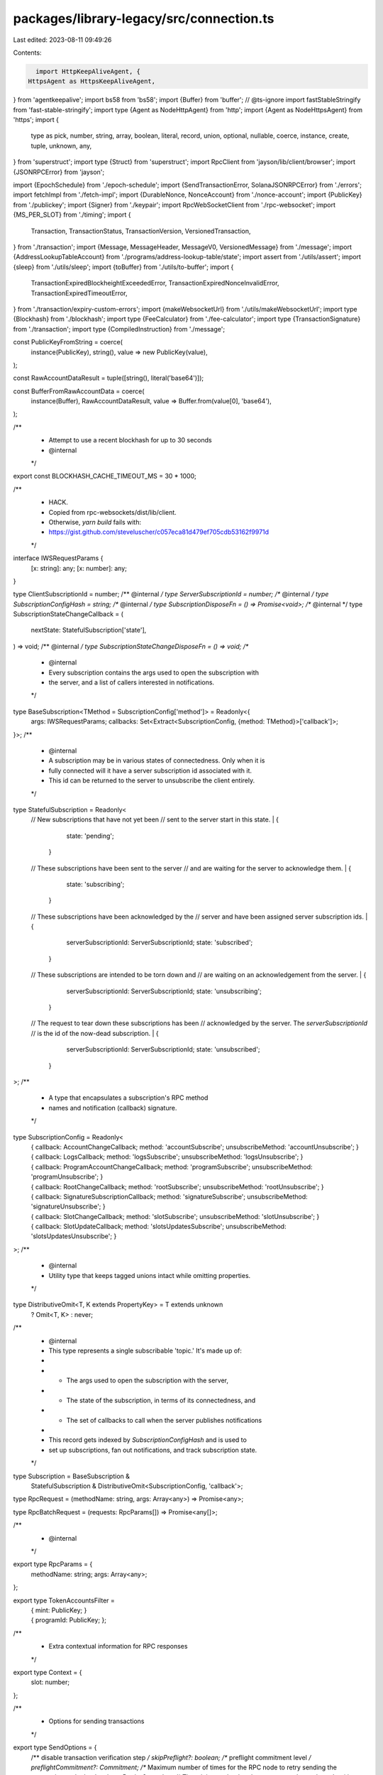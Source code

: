 packages/library-legacy/src/connection.ts
=========================================

Last edited: 2023-08-11 09:49:26

Contents:

.. code-block:: ts

    import HttpKeepAliveAgent, {
  HttpsAgent as HttpsKeepAliveAgent,
} from 'agentkeepalive';
import bs58 from 'bs58';
import {Buffer} from 'buffer';
// @ts-ignore
import fastStableStringify from 'fast-stable-stringify';
import type {Agent as NodeHttpAgent} from 'http';
import {Agent as NodeHttpsAgent} from 'https';
import {
  type as pick,
  number,
  string,
  array,
  boolean,
  literal,
  record,
  union,
  optional,
  nullable,
  coerce,
  instance,
  create,
  tuple,
  unknown,
  any,
} from 'superstruct';
import type {Struct} from 'superstruct';
import RpcClient from 'jayson/lib/client/browser';
import {JSONRPCError} from 'jayson';

import {EpochSchedule} from './epoch-schedule';
import {SendTransactionError, SolanaJSONRPCError} from './errors';
import fetchImpl from './fetch-impl';
import {DurableNonce, NonceAccount} from './nonce-account';
import {PublicKey} from './publickey';
import {Signer} from './keypair';
import RpcWebSocketClient from './rpc-websocket';
import {MS_PER_SLOT} from './timing';
import {
  Transaction,
  TransactionStatus,
  TransactionVersion,
  VersionedTransaction,
} from './transaction';
import {Message, MessageHeader, MessageV0, VersionedMessage} from './message';
import {AddressLookupTableAccount} from './programs/address-lookup-table/state';
import assert from './utils/assert';
import {sleep} from './utils/sleep';
import {toBuffer} from './utils/to-buffer';
import {
  TransactionExpiredBlockheightExceededError,
  TransactionExpiredNonceInvalidError,
  TransactionExpiredTimeoutError,
} from './transaction/expiry-custom-errors';
import {makeWebsocketUrl} from './utils/makeWebsocketUrl';
import type {Blockhash} from './blockhash';
import type {FeeCalculator} from './fee-calculator';
import type {TransactionSignature} from './transaction';
import type {CompiledInstruction} from './message';

const PublicKeyFromString = coerce(
  instance(PublicKey),
  string(),
  value => new PublicKey(value),
);

const RawAccountDataResult = tuple([string(), literal('base64')]);

const BufferFromRawAccountData = coerce(
  instance(Buffer),
  RawAccountDataResult,
  value => Buffer.from(value[0], 'base64'),
);

/**
 * Attempt to use a recent blockhash for up to 30 seconds
 * @internal
 */
export const BLOCKHASH_CACHE_TIMEOUT_MS = 30 * 1000;

/**
 * HACK.
 * Copied from rpc-websockets/dist/lib/client.
 * Otherwise, `yarn build` fails with:
 * https://gist.github.com/steveluscher/c057eca81d479ef705cdb53162f9971d
 */
interface IWSRequestParams {
  [x: string]: any;
  [x: number]: any;
}

type ClientSubscriptionId = number;
/** @internal */ type ServerSubscriptionId = number;
/** @internal */ type SubscriptionConfigHash = string;
/** @internal */ type SubscriptionDisposeFn = () => Promise<void>;
/** @internal */ type SubscriptionStateChangeCallback = (
  nextState: StatefulSubscription['state'],
) => void;
/** @internal */ type SubscriptionStateChangeDisposeFn = () => void;
/**
 * @internal
 * Every subscription contains the args used to open the subscription with
 * the server, and a list of callers interested in notifications.
 */
type BaseSubscription<TMethod = SubscriptionConfig['method']> = Readonly<{
  args: IWSRequestParams;
  callbacks: Set<Extract<SubscriptionConfig, {method: TMethod}>['callback']>;
}>;
/**
 * @internal
 * A subscription may be in various states of connectedness. Only when it is
 * fully connected will it have a server subscription id associated with it.
 * This id can be returned to the server to unsubscribe the client entirely.
 */
type StatefulSubscription = Readonly<
  // New subscriptions that have not yet been
  // sent to the server start in this state.
  | {
      state: 'pending';
    }
  // These subscriptions have been sent to the server
  // and are waiting for the server to acknowledge them.
  | {
      state: 'subscribing';
    }
  // These subscriptions have been acknowledged by the
  // server and have been assigned server subscription ids.
  | {
      serverSubscriptionId: ServerSubscriptionId;
      state: 'subscribed';
    }
  // These subscriptions are intended to be torn down and
  // are waiting on an acknowledgement from the server.
  | {
      serverSubscriptionId: ServerSubscriptionId;
      state: 'unsubscribing';
    }
  // The request to tear down these subscriptions has been
  // acknowledged by the server. The `serverSubscriptionId`
  // is the id of the now-dead subscription.
  | {
      serverSubscriptionId: ServerSubscriptionId;
      state: 'unsubscribed';
    }
>;
/**
 * A type that encapsulates a subscription's RPC method
 * names and notification (callback) signature.
 */
type SubscriptionConfig = Readonly<
  | {
      callback: AccountChangeCallback;
      method: 'accountSubscribe';
      unsubscribeMethod: 'accountUnsubscribe';
    }
  | {
      callback: LogsCallback;
      method: 'logsSubscribe';
      unsubscribeMethod: 'logsUnsubscribe';
    }
  | {
      callback: ProgramAccountChangeCallback;
      method: 'programSubscribe';
      unsubscribeMethod: 'programUnsubscribe';
    }
  | {
      callback: RootChangeCallback;
      method: 'rootSubscribe';
      unsubscribeMethod: 'rootUnsubscribe';
    }
  | {
      callback: SignatureSubscriptionCallback;
      method: 'signatureSubscribe';
      unsubscribeMethod: 'signatureUnsubscribe';
    }
  | {
      callback: SlotChangeCallback;
      method: 'slotSubscribe';
      unsubscribeMethod: 'slotUnsubscribe';
    }
  | {
      callback: SlotUpdateCallback;
      method: 'slotsUpdatesSubscribe';
      unsubscribeMethod: 'slotsUpdatesUnsubscribe';
    }
>;
/**
 * @internal
 * Utility type that keeps tagged unions intact while omitting properties.
 */
type DistributiveOmit<T, K extends PropertyKey> = T extends unknown
  ? Omit<T, K>
  : never;
/**
 * @internal
 * This type represents a single subscribable 'topic.' It's made up of:
 *
 * - The args used to open the subscription with the server,
 * - The state of the subscription, in terms of its connectedness, and
 * - The set of callbacks to call when the server publishes notifications
 *
 * This record gets indexed by `SubscriptionConfigHash` and is used to
 * set up subscriptions, fan out notifications, and track subscription state.
 */
type Subscription = BaseSubscription &
  StatefulSubscription &
  DistributiveOmit<SubscriptionConfig, 'callback'>;

type RpcRequest = (methodName: string, args: Array<any>) => Promise<any>;

type RpcBatchRequest = (requests: RpcParams[]) => Promise<any[]>;

/**
 * @internal
 */
export type RpcParams = {
  methodName: string;
  args: Array<any>;
};

export type TokenAccountsFilter =
  | {
      mint: PublicKey;
    }
  | {
      programId: PublicKey;
    };

/**
 * Extra contextual information for RPC responses
 */
export type Context = {
  slot: number;
};

/**
 * Options for sending transactions
 */
export type SendOptions = {
  /** disable transaction verification step */
  skipPreflight?: boolean;
  /** preflight commitment level */
  preflightCommitment?: Commitment;
  /** Maximum number of times for the RPC node to retry sending the transaction to the leader. */
  maxRetries?: number;
  /** The minimum slot that the request can be evaluated at */
  minContextSlot?: number;
};

/**
 * Options for confirming transactions
 */
export type ConfirmOptions = {
  /** disable transaction verification step */
  skipPreflight?: boolean;
  /** desired commitment level */
  commitment?: Commitment;
  /** preflight commitment level */
  preflightCommitment?: Commitment;
  /** Maximum number of times for the RPC node to retry sending the transaction to the leader. */
  maxRetries?: number;
  /** The minimum slot that the request can be evaluated at */
  minContextSlot?: number;
};

/**
 * Options for getConfirmedSignaturesForAddress2
 */
export type ConfirmedSignaturesForAddress2Options = {
  /**
   * Start searching backwards from this transaction signature.
   * @remark If not provided the search starts from the highest max confirmed block.
   */
  before?: TransactionSignature;
  /** Search until this transaction signature is reached, if found before `limit`. */
  until?: TransactionSignature;
  /** Maximum transaction signatures to return (between 1 and 1,000, default: 1,000). */
  limit?: number;
};

/**
 * Options for getSignaturesForAddress
 */
export type SignaturesForAddressOptions = {
  /**
   * Start searching backwards from this transaction signature.
   * @remark If not provided the search starts from the highest max confirmed block.
   */
  before?: TransactionSignature;
  /** Search until this transaction signature is reached, if found before `limit`. */
  until?: TransactionSignature;
  /** Maximum transaction signatures to return (between 1 and 1,000, default: 1,000). */
  limit?: number;
  /** The minimum slot that the request can be evaluated at */
  minContextSlot?: number;
};

/**
 * RPC Response with extra contextual information
 */
export type RpcResponseAndContext<T> = {
  /** response context */
  context: Context;
  /** response value */
  value: T;
};

export type BlockhashWithExpiryBlockHeight = Readonly<{
  blockhash: Blockhash;
  lastValidBlockHeight: number;
}>;

/**
 * A strategy for confirming transactions that uses the last valid
 * block height for a given blockhash to check for transaction expiration.
 */
export type BlockheightBasedTransactionConfirmationStrategy =
  BaseTransactionConfirmationStrategy & BlockhashWithExpiryBlockHeight;

/**
 * A strategy for confirming durable nonce transactions.
 */
export type DurableNonceTransactionConfirmationStrategy =
  BaseTransactionConfirmationStrategy & {
    /**
     * The lowest slot at which to fetch the nonce value from the
     * nonce account. This should be no lower than the slot at
     * which the last-known value of the nonce was fetched.
     */
    minContextSlot: number;
    /**
     * The account where the current value of the nonce is stored.
     */
    nonceAccountPubkey: PublicKey;
    /**
     * The nonce value that was used to sign the transaction
     * for which confirmation is being sought.
     */
    nonceValue: DurableNonce;
  };

/**
 * Properties shared by all transaction confirmation strategies
 */
export type BaseTransactionConfirmationStrategy = Readonly<{
  /** A signal that, when aborted, cancels any outstanding transaction confirmation operations */
  abortSignal?: AbortSignal;
  signature: TransactionSignature;
}>;

/**
 * This type represents all transaction confirmation strategies
 */
export type TransactionConfirmationStrategy =
  | BlockheightBasedTransactionConfirmationStrategy
  | DurableNonceTransactionConfirmationStrategy;

/* @internal */
function assertEndpointUrl(putativeUrl: string) {
  if (/^https?:/.test(putativeUrl) === false) {
    throw new TypeError('Endpoint URL must start with `http:` or `https:`.');
  }
  return putativeUrl;
}

/** @internal */
function extractCommitmentFromConfig<TConfig>(
  commitmentOrConfig?: Commitment | ({commitment?: Commitment} & TConfig),
) {
  let commitment: Commitment | undefined;
  let config: Omit<TConfig, 'commitment'> | undefined;
  if (typeof commitmentOrConfig === 'string') {
    commitment = commitmentOrConfig;
  } else if (commitmentOrConfig) {
    const {commitment: specifiedCommitment, ...specifiedConfig} =
      commitmentOrConfig;
    commitment = specifiedCommitment;
    config = specifiedConfig;
  }
  return {commitment, config};
}

/**
 * @internal
 */
function createRpcResult<T, U>(result: Struct<T, U>) {
  return union([
    pick({
      jsonrpc: literal('2.0'),
      id: string(),
      result,
    }),
    pick({
      jsonrpc: literal('2.0'),
      id: string(),
      error: pick({
        code: unknown(),
        message: string(),
        data: optional(any()),
      }),
    }),
  ]);
}

const UnknownRpcResult = createRpcResult(unknown());

/**
 * @internal
 */
function jsonRpcResult<T, U>(schema: Struct<T, U>) {
  return coerce(createRpcResult(schema), UnknownRpcResult, value => {
    if ('error' in value) {
      return value;
    } else {
      return {
        ...value,
        result: create(value.result, schema),
      };
    }
  });
}

/**
 * @internal
 */
function jsonRpcResultAndContext<T, U>(value: Struct<T, U>) {
  return jsonRpcResult(
    pick({
      context: pick({
        slot: number(),
      }),
      value,
    }),
  );
}

/**
 * @internal
 */
function notificationResultAndContext<T, U>(value: Struct<T, U>) {
  return pick({
    context: pick({
      slot: number(),
    }),
    value,
  });
}

/**
 * @internal
 */
function versionedMessageFromResponse(
  version: TransactionVersion | undefined,
  response: MessageResponse,
): VersionedMessage {
  if (version === 0) {
    return new MessageV0({
      header: response.header,
      staticAccountKeys: response.accountKeys.map(
        accountKey => new PublicKey(accountKey),
      ),
      recentBlockhash: response.recentBlockhash,
      compiledInstructions: response.instructions.map(ix => ({
        programIdIndex: ix.programIdIndex,
        accountKeyIndexes: ix.accounts,
        data: bs58.decode(ix.data),
      })),
      addressTableLookups: response.addressTableLookups!,
    });
  } else {
    return new Message(response);
  }
}

/**
 * The level of commitment desired when querying state
 * <pre>
 *   'processed': Query the most recent block which has reached 1 confirmation by the connected node
 *   'confirmed': Query the most recent block which has reached 1 confirmation by the cluster
 *   'finalized': Query the most recent block which has been finalized by the cluster
 * </pre>
 */
export type Commitment =
  | 'processed'
  | 'confirmed'
  | 'finalized'
  | 'recent' // Deprecated as of v1.5.5
  | 'single' // Deprecated as of v1.5.5
  | 'singleGossip' // Deprecated as of v1.5.5
  | 'root' // Deprecated as of v1.5.5
  | 'max'; // Deprecated as of v1.5.5

/**
 * A subset of Commitment levels, which are at least optimistically confirmed
 * <pre>
 *   'confirmed': Query the most recent block which has reached 1 confirmation by the cluster
 *   'finalized': Query the most recent block which has been finalized by the cluster
 * </pre>
 */
export type Finality = 'confirmed' | 'finalized';

/**
 * Filter for largest accounts query
 * <pre>
 *   'circulating':    Return the largest accounts that are part of the circulating supply
 *   'nonCirculating': Return the largest accounts that are not part of the circulating supply
 * </pre>
 */
export type LargestAccountsFilter = 'circulating' | 'nonCirculating';

/**
 * Configuration object for changing `getAccountInfo` query behavior
 */
export type GetAccountInfoConfig = {
  /** The level of commitment desired */
  commitment?: Commitment;
  /** The minimum slot that the request can be evaluated at */
  minContextSlot?: number;
  /** Optional data slice to limit the returned account data */
  dataSlice?: DataSlice;
};

/**
 * Configuration object for changing `getBalance` query behavior
 */
export type GetBalanceConfig = {
  /** The level of commitment desired */
  commitment?: Commitment;
  /** The minimum slot that the request can be evaluated at */
  minContextSlot?: number;
};

/**
 * Configuration object for changing `getBlock` query behavior
 */
export type GetBlockConfig = {
  /** The level of finality desired */
  commitment?: Finality;
  /**
   * Whether to populate the rewards array. If parameter not provided, the default includes rewards.
   */
  rewards?: boolean;
  /**
   * Level of transaction detail to return, either "full", "accounts", "signatures", or "none". If
   * parameter not provided, the default detail level is "full". If "accounts" are requested,
   * transaction details only include signatures and an annotated list of accounts in each
   * transaction. Transaction metadata is limited to only: fee, err, pre_balances, post_balances,
   * pre_token_balances, and post_token_balances.
   */
  transactionDetails?: 'accounts' | 'full' | 'none' | 'signatures';
};

/**
 * Configuration object for changing `getBlock` query behavior
 */
export type GetVersionedBlockConfig = {
  /** The level of finality desired */
  commitment?: Finality;
  /** The max transaction version to return in responses. If the requested transaction is a higher version, an error will be returned */
  maxSupportedTransactionVersion?: number;
  /**
   * Whether to populate the rewards array. If parameter not provided, the default includes rewards.
   */
  rewards?: boolean;
  /**
   * Level of transaction detail to return, either "full", "accounts", "signatures", or "none". If
   * parameter not provided, the default detail level is "full". If "accounts" are requested,
   * transaction details only include signatures and an annotated list of accounts in each
   * transaction. Transaction metadata is limited to only: fee, err, pre_balances, post_balances,
   * pre_token_balances, and post_token_balances.
   */
  transactionDetails?: 'accounts' | 'full' | 'none' | 'signatures';
};

/**
 * Configuration object for changing `getStakeMinimumDelegation` query behavior
 */
export type GetStakeMinimumDelegationConfig = {
  /** The level of commitment desired */
  commitment?: Commitment;
};

/**
 * Configuration object for changing `getBlockHeight` query behavior
 */
export type GetBlockHeightConfig = {
  /** The level of commitment desired */
  commitment?: Commitment;
  /** The minimum slot that the request can be evaluated at */
  minContextSlot?: number;
};

/**
 * Configuration object for changing `getEpochInfo` query behavior
 */
export type GetEpochInfoConfig = {
  /** The level of commitment desired */
  commitment?: Commitment;
  /** The minimum slot that the request can be evaluated at */
  minContextSlot?: number;
};

/**
 * Configuration object for changing `getInflationReward` query behavior
 */
export type GetInflationRewardConfig = {
  /** The level of commitment desired */
  commitment?: Commitment;
  /** An epoch for which the reward occurs. If omitted, the previous epoch will be used */
  epoch?: number;
  /** The minimum slot that the request can be evaluated at */
  minContextSlot?: number;
};

/**
 * Configuration object for changing `getLatestBlockhash` query behavior
 */
export type GetLatestBlockhashConfig = {
  /** The level of commitment desired */
  commitment?: Commitment;
  /** The minimum slot that the request can be evaluated at */
  minContextSlot?: number;
};

/**
 * Configuration object for changing `isBlockhashValid` query behavior
 */
export type IsBlockhashValidConfig = {
  /** The level of commitment desired */
  commitment?: Commitment;
  /** The minimum slot that the request can be evaluated at */
  minContextSlot?: number;
};

/**
 * Configuration object for changing `getSlot` query behavior
 */
export type GetSlotConfig = {
  /** The level of commitment desired */
  commitment?: Commitment;
  /** The minimum slot that the request can be evaluated at */
  minContextSlot?: number;
};

/**
 * Configuration object for changing `getSlotLeader` query behavior
 */
export type GetSlotLeaderConfig = {
  /** The level of commitment desired */
  commitment?: Commitment;
  /** The minimum slot that the request can be evaluated at */
  minContextSlot?: number;
};

/**
 * Configuration object for changing `getTransaction` query behavior
 */
export type GetTransactionConfig = {
  /** The level of finality desired */
  commitment?: Finality;
};

/**
 * Configuration object for changing `getTransaction` query behavior
 */
export type GetVersionedTransactionConfig = {
  /** The level of finality desired */
  commitment?: Finality;
  /** The max transaction version to return in responses. If the requested transaction is a higher version, an error will be returned */
  maxSupportedTransactionVersion?: number;
};

/**
 * Configuration object for changing `getLargestAccounts` query behavior
 */
export type GetLargestAccountsConfig = {
  /** The level of commitment desired */
  commitment?: Commitment;
  /** Filter largest accounts by whether they are part of the circulating supply */
  filter?: LargestAccountsFilter;
};

/**
 * Configuration object for changing `getSupply` request behavior
 */
export type GetSupplyConfig = {
  /** The level of commitment desired */
  commitment?: Commitment;
  /** Exclude non circulating accounts list from response */
  excludeNonCirculatingAccountsList?: boolean;
};

/**
 * Configuration object for changing query behavior
 */
export type SignatureStatusConfig = {
  /** enable searching status history, not needed for recent transactions */
  searchTransactionHistory: boolean;
};

/**
 * Information describing a cluster node
 */
export type ContactInfo = {
  /** Identity public key of the node */
  pubkey: string;
  /** Gossip network address for the node */
  gossip: string | null;
  /** TPU network address for the node (null if not available) */
  tpu: string | null;
  /** JSON RPC network address for the node (null if not available) */
  rpc: string | null;
  /** Software version of the node (null if not available) */
  version: string | null;
};

/**
 * Information describing a vote account
 */
export type VoteAccountInfo = {
  /** Public key of the vote account */
  votePubkey: string;
  /** Identity public key of the node voting with this account */
  nodePubkey: string;
  /** The stake, in lamports, delegated to this vote account and activated */
  activatedStake: number;
  /** Whether the vote account is staked for this epoch */
  epochVoteAccount: boolean;
  /** Recent epoch voting credit history for this voter */
  epochCredits: Array<[number, number, number]>;
  /** A percentage (0-100) of rewards payout owed to the voter */
  commission: number;
  /** Most recent slot voted on by this vote account */
  lastVote: number;
};

/**
 * A collection of cluster vote accounts
 */
export type VoteAccountStatus = {
  /** Active vote accounts */
  current: Array<VoteAccountInfo>;
  /** Inactive vote accounts */
  delinquent: Array<VoteAccountInfo>;
};

/**
 * Network Inflation
 * (see https://docs.solana.com/implemented-proposals/ed_overview)
 */
export type InflationGovernor = {
  foundation: number;
  foundationTerm: number;
  initial: number;
  taper: number;
  terminal: number;
};

const GetInflationGovernorResult = pick({
  foundation: number(),
  foundationTerm: number(),
  initial: number(),
  taper: number(),
  terminal: number(),
});

/**
 * The inflation reward for an epoch
 */
export type InflationReward = {
  /** epoch for which the reward occurs */
  epoch: number;
  /** the slot in which the rewards are effective */
  effectiveSlot: number;
  /** reward amount in lamports */
  amount: number;
  /** post balance of the account in lamports */
  postBalance: number;
  /** vote account commission when the reward was credited */
  commission?: number | null;
};

/**
 * Expected JSON RPC response for the "getInflationReward" message
 */
const GetInflationRewardResult = jsonRpcResult(
  array(
    nullable(
      pick({
        epoch: number(),
        effectiveSlot: number(),
        amount: number(),
        postBalance: number(),
        commission: optional(nullable(number())),
      }),
    ),
  ),
);

export type RecentPrioritizationFees = {
  /** slot in which the fee was observed */
  slot: number;
  /** the per-compute-unit fee paid by at least one successfully landed transaction, specified in increments of 0.000001 lamports*/
  prioritizationFee: number;
};

/**
 * Configuration object for changing `getRecentPrioritizationFees` query behavior
 */
export type GetRecentPrioritizationFeesConfig = {
  /**
   * If this parameter is provided, the response will reflect a fee to land a transaction locking
   * all of the provided accounts as writable.
   */
  lockedWritableAccounts?: PublicKey[];
};

/**
 * Expected JSON RPC response for the "getRecentPrioritizationFees" message
 */
const GetRecentPrioritizationFeesResult = array(
  pick({
    slot: number(),
    prioritizationFee: number(),
  }),
);

export type InflationRate = {
  /** total inflation */
  total: number;
  /** inflation allocated to validators */
  validator: number;
  /** inflation allocated to the foundation */
  foundation: number;
  /** epoch for which these values are valid */
  epoch: number;
};

/**
 * Expected JSON RPC response for the "getInflationRate" message
 */
const GetInflationRateResult = pick({
  total: number(),
  validator: number(),
  foundation: number(),
  epoch: number(),
});

/**
 * Information about the current epoch
 */
export type EpochInfo = {
  epoch: number;
  slotIndex: number;
  slotsInEpoch: number;
  absoluteSlot: number;
  blockHeight?: number;
  transactionCount?: number;
};

const GetEpochInfoResult = pick({
  epoch: number(),
  slotIndex: number(),
  slotsInEpoch: number(),
  absoluteSlot: number(),
  blockHeight: optional(number()),
  transactionCount: optional(number()),
});

const GetEpochScheduleResult = pick({
  slotsPerEpoch: number(),
  leaderScheduleSlotOffset: number(),
  warmup: boolean(),
  firstNormalEpoch: number(),
  firstNormalSlot: number(),
});

/**
 * Leader schedule
 * (see https://docs.solana.com/terminology#leader-schedule)
 */
export type LeaderSchedule = {
  [address: string]: number[];
};

const GetLeaderScheduleResult = record(string(), array(number()));

/**
 * Transaction error or null
 */
const TransactionErrorResult = nullable(union([pick({}), string()]));

/**
 * Signature status for a transaction
 */
const SignatureStatusResult = pick({
  err: TransactionErrorResult,
});

/**
 * Transaction signature received notification
 */
const SignatureReceivedResult = literal('receivedSignature');

/**
 * Version info for a node
 */
export type Version = {
  /** Version of solana-core */
  'solana-core': string;
  'feature-set'?: number;
};

const VersionResult = pick({
  'solana-core': string(),
  'feature-set': optional(number()),
});

export type SimulatedTransactionAccountInfo = {
  /** `true` if this account's data contains a loaded program */
  executable: boolean;
  /** Identifier of the program that owns the account */
  owner: string;
  /** Number of lamports assigned to the account */
  lamports: number;
  /** Optional data assigned to the account */
  data: string[];
  /** Optional rent epoch info for account */
  rentEpoch?: number;
};

export type TransactionReturnDataEncoding = 'base64';

export type TransactionReturnData = {
  programId: string;
  data: [string, TransactionReturnDataEncoding];
};

export type SimulateTransactionConfig = {
  /** Optional parameter used to enable signature verification before simulation */
  sigVerify?: boolean;
  /** Optional parameter used to replace the simulated transaction's recent blockhash with the latest blockhash */
  replaceRecentBlockhash?: boolean;
  /** Optional parameter used to set the commitment level when selecting the latest block */
  commitment?: Commitment;
  /** Optional parameter used to specify a list of account addresses to return post simulation state for */
  accounts?: {
    encoding: 'base64';
    addresses: string[];
  };
  /** Optional parameter used to specify the minimum block slot that can be used for simulation */
  minContextSlot?: number;
};

export type SimulatedTransactionResponse = {
  err: TransactionError | string | null;
  logs: Array<string> | null;
  accounts?: (SimulatedTransactionAccountInfo | null)[] | null;
  unitsConsumed?: number;
  returnData?: TransactionReturnData | null;
};
const SimulatedTransactionResponseStruct = jsonRpcResultAndContext(
  pick({
    err: nullable(union([pick({}), string()])),
    logs: nullable(array(string())),
    accounts: optional(
      nullable(
        array(
          nullable(
            pick({
              executable: boolean(),
              owner: string(),
              lamports: number(),
              data: array(string()),
              rentEpoch: optional(number()),
            }),
          ),
        ),
      ),
    ),
    unitsConsumed: optional(number()),
    returnData: optional(
      nullable(
        pick({
          programId: string(),
          data: tuple([string(), literal('base64')]),
        }),
      ),
    ),
  }),
);

export type ParsedInnerInstruction = {
  index: number;
  instructions: (ParsedInstruction | PartiallyDecodedInstruction)[];
};

export type TokenBalance = {
  accountIndex: number;
  mint: string;
  owner?: string;
  uiTokenAmount: TokenAmount;
};

/**
 * Metadata for a parsed confirmed transaction on the ledger
 *
 * @deprecated Deprecated since Solana v1.8.0. Please use {@link ParsedTransactionMeta} instead.
 */
export type ParsedConfirmedTransactionMeta = ParsedTransactionMeta;

/**
 * Collection of addresses loaded by a transaction using address table lookups
 */
export type LoadedAddresses = {
  writable: Array<PublicKey>;
  readonly: Array<PublicKey>;
};

/**
 * Metadata for a parsed transaction on the ledger
 */
export type ParsedTransactionMeta = {
  /** The fee charged for processing the transaction */
  fee: number;
  /** An array of cross program invoked parsed instructions */
  innerInstructions?: ParsedInnerInstruction[] | null;
  /** The balances of the transaction accounts before processing */
  preBalances: Array<number>;
  /** The balances of the transaction accounts after processing */
  postBalances: Array<number>;
  /** An array of program log messages emitted during a transaction */
  logMessages?: Array<string> | null;
  /** The token balances of the transaction accounts before processing */
  preTokenBalances?: Array<TokenBalance> | null;
  /** The token balances of the transaction accounts after processing */
  postTokenBalances?: Array<TokenBalance> | null;
  /** The error result of transaction processing */
  err: TransactionError | null;
  /** The collection of addresses loaded using address lookup tables */
  loadedAddresses?: LoadedAddresses;
  /** The compute units consumed after processing the transaction */
  computeUnitsConsumed?: number;
};

export type CompiledInnerInstruction = {
  index: number;
  instructions: CompiledInstruction[];
};

/**
 * Metadata for a confirmed transaction on the ledger
 */
export type ConfirmedTransactionMeta = {
  /** The fee charged for processing the transaction */
  fee: number;
  /** An array of cross program invoked instructions */
  innerInstructions?: CompiledInnerInstruction[] | null;
  /** The balances of the transaction accounts before processing */
  preBalances: Array<number>;
  /** The balances of the transaction accounts after processing */
  postBalances: Array<number>;
  /** An array of program log messages emitted during a transaction */
  logMessages?: Array<string> | null;
  /** The token balances of the transaction accounts before processing */
  preTokenBalances?: Array<TokenBalance> | null;
  /** The token balances of the transaction accounts after processing */
  postTokenBalances?: Array<TokenBalance> | null;
  /** The error result of transaction processing */
  err: TransactionError | null;
  /** The collection of addresses loaded using address lookup tables */
  loadedAddresses?: LoadedAddresses;
  /** The compute units consumed after processing the transaction */
  computeUnitsConsumed?: number;
};

/**
 * A processed transaction from the RPC API
 */
export type TransactionResponse = {
  /** The slot during which the transaction was processed */
  slot: number;
  /** The transaction */
  transaction: {
    /** The transaction message */
    message: Message;
    /** The transaction signatures */
    signatures: string[];
  };
  /** Metadata produced from the transaction */
  meta: ConfirmedTransactionMeta | null;
  /** The unix timestamp of when the transaction was processed */
  blockTime?: number | null;
};

/**
 * A processed transaction from the RPC API
 */
export type VersionedTransactionResponse = {
  /** The slot during which the transaction was processed */
  slot: number;
  /** The transaction */
  transaction: {
    /** The transaction message */
    message: VersionedMessage;
    /** The transaction signatures */
    signatures: string[];
  };
  /** Metadata produced from the transaction */
  meta: ConfirmedTransactionMeta | null;
  /** The unix timestamp of when the transaction was processed */
  blockTime?: number | null;
  /** The transaction version */
  version?: TransactionVersion;
};

/**
 * A processed transaction message from the RPC API
 */
type MessageResponse = {
  accountKeys: string[];
  header: MessageHeader;
  instructions: CompiledInstruction[];
  recentBlockhash: string;
  addressTableLookups?: ParsedAddressTableLookup[];
};

/**
 * A confirmed transaction on the ledger
 *
 * @deprecated Deprecated since Solana v1.8.0.
 */
export type ConfirmedTransaction = {
  /** The slot during which the transaction was processed */
  slot: number;
  /** The details of the transaction */
  transaction: Transaction;
  /** Metadata produced from the transaction */
  meta: ConfirmedTransactionMeta | null;
  /** The unix timestamp of when the transaction was processed */
  blockTime?: number | null;
};

/**
 * A partially decoded transaction instruction
 */
export type PartiallyDecodedInstruction = {
  /** Program id called by this instruction */
  programId: PublicKey;
  /** Public keys of accounts passed to this instruction */
  accounts: Array<PublicKey>;
  /** Raw base-58 instruction data */
  data: string;
};

/**
 * A parsed transaction message account
 */
export type ParsedMessageAccount = {
  /** Public key of the account */
  pubkey: PublicKey;
  /** Indicates if the account signed the transaction */
  signer: boolean;
  /** Indicates if the account is writable for this transaction */
  writable: boolean;
  /** Indicates if the account key came from the transaction or a lookup table */
  source?: 'transaction' | 'lookupTable';
};

/**
 * A parsed transaction instruction
 */
export type ParsedInstruction = {
  /** Name of the program for this instruction */
  program: string;
  /** ID of the program for this instruction */
  programId: PublicKey;
  /** Parsed instruction info */
  parsed: any;
};

/**
 * A parsed address table lookup
 */
export type ParsedAddressTableLookup = {
  /** Address lookup table account key */
  accountKey: PublicKey;
  /** Parsed instruction info */
  writableIndexes: number[];
  /** Parsed instruction info */
  readonlyIndexes: number[];
};

/**
 * A parsed transaction message
 */
export type ParsedMessage = {
  /** Accounts used in the instructions */
  accountKeys: ParsedMessageAccount[];
  /** The atomically executed instructions for the transaction */
  instructions: (ParsedInstruction | PartiallyDecodedInstruction)[];
  /** Recent blockhash */
  recentBlockhash: string;
  /** Address table lookups used to load additional accounts */
  addressTableLookups?: ParsedAddressTableLookup[] | null;
};

/**
 * A parsed transaction
 */
export type ParsedTransaction = {
  /** Signatures for the transaction */
  signatures: Array<string>;
  /** Message of the transaction */
  message: ParsedMessage;
};

/**
 * A parsed and confirmed transaction on the ledger
 *
 * @deprecated Deprecated since Solana v1.8.0. Please use {@link ParsedTransactionWithMeta} instead.
 */
export type ParsedConfirmedTransaction = ParsedTransactionWithMeta;

/**
 * A parsed transaction on the ledger with meta
 */
export type ParsedTransactionWithMeta = {
  /** The slot during which the transaction was processed */
  slot: number;
  /** The details of the transaction */
  transaction: ParsedTransaction;
  /** Metadata produced from the transaction */
  meta: ParsedTransactionMeta | null;
  /** The unix timestamp of when the transaction was processed */
  blockTime?: number | null;
  /** The version of the transaction message */
  version?: TransactionVersion;
};

/**
 * A processed block fetched from the RPC API
 */
export type BlockResponse = {
  /** Blockhash of this block */
  blockhash: Blockhash;
  /** Blockhash of this block's parent */
  previousBlockhash: Blockhash;
  /** Slot index of this block's parent */
  parentSlot: number;
  /** Vector of transactions with status meta and original message */
  transactions: Array<{
    /** The transaction */
    transaction: {
      /** The transaction message */
      message: Message;
      /** The transaction signatures */
      signatures: string[];
    };
    /** Metadata produced from the transaction */
    meta: ConfirmedTransactionMeta | null;
    /** The transaction version */
    version?: TransactionVersion;
  }>;
  /** Vector of block rewards */
  rewards?: Array<{
    /** Public key of reward recipient */
    pubkey: string;
    /** Reward value in lamports */
    lamports: number;
    /** Account balance after reward is applied */
    postBalance: number | null;
    /** Type of reward received */
    rewardType: string | null;
    /** Vote account commission when the reward was credited, only present for voting and staking rewards */
    commission?: number | null;
  }>;
  /** The unix timestamp of when the block was processed */
  blockTime: number | null;
};

/**
 * A processed block fetched from the RPC API where the `transactionDetails` mode is `accounts`
 */
export type AccountsModeBlockResponse = VersionedAccountsModeBlockResponse;

/**
 * A processed block fetched from the RPC API where the `transactionDetails` mode is `none`
 */
export type NoneModeBlockResponse = VersionedNoneModeBlockResponse;

/**
 * A block with parsed transactions
 */
export type ParsedBlockResponse = {
  /** Blockhash of this block */
  blockhash: Blockhash;
  /** Blockhash of this block's parent */
  previousBlockhash: Blockhash;
  /** Slot index of this block's parent */
  parentSlot: number;
  /** Vector of transactions with status meta and original message */
  transactions: Array<{
    /** The details of the transaction */
    transaction: ParsedTransaction;
    /** Metadata produced from the transaction */
    meta: ParsedTransactionMeta | null;
    /** The transaction version */
    version?: TransactionVersion;
  }>;
  /** Vector of block rewards */
  rewards?: Array<{
    /** Public key of reward recipient */
    pubkey: string;
    /** Reward value in lamports */
    lamports: number;
    /** Account balance after reward is applied */
    postBalance: number | null;
    /** Type of reward received */
    rewardType: string | null;
    /** Vote account commission when the reward was credited, only present for voting and staking rewards */
    commission?: number | null;
  }>;
  /** The unix timestamp of when the block was processed */
  blockTime: number | null;
  /** The number of blocks beneath this block */
  blockHeight: number | null;
};

/**
 * A block with parsed transactions where the `transactionDetails` mode is `accounts`
 */
export type ParsedAccountsModeBlockResponse = Omit<
  ParsedBlockResponse,
  'transactions'
> & {
  transactions: Array<
    Omit<ParsedBlockResponse['transactions'][number], 'transaction'> & {
      transaction: Pick<
        ParsedBlockResponse['transactions'][number]['transaction'],
        'signatures'
      > & {
        accountKeys: ParsedMessageAccount[];
      };
    }
  >;
};

/**
 * A block with parsed transactions where the `transactionDetails` mode is `none`
 */
export type ParsedNoneModeBlockResponse = Omit<
  ParsedBlockResponse,
  'transactions'
>;

/**
 * A processed block fetched from the RPC API
 */
export type VersionedBlockResponse = {
  /** Blockhash of this block */
  blockhash: Blockhash;
  /** Blockhash of this block's parent */
  previousBlockhash: Blockhash;
  /** Slot index of this block's parent */
  parentSlot: number;
  /** Vector of transactions with status meta and original message */
  transactions: Array<{
    /** The transaction */
    transaction: {
      /** The transaction message */
      message: VersionedMessage;
      /** The transaction signatures */
      signatures: string[];
    };
    /** Metadata produced from the transaction */
    meta: ConfirmedTransactionMeta | null;
    /** The transaction version */
    version?: TransactionVersion;
  }>;
  /** Vector of block rewards */
  rewards?: Array<{
    /** Public key of reward recipient */
    pubkey: string;
    /** Reward value in lamports */
    lamports: number;
    /** Account balance after reward is applied */
    postBalance: number | null;
    /** Type of reward received */
    rewardType: string | null;
    /** Vote account commission when the reward was credited, only present for voting and staking rewards */
    commission?: number | null;
  }>;
  /** The unix timestamp of when the block was processed */
  blockTime: number | null;
};

/**
 * A processed block fetched from the RPC API where the `transactionDetails` mode is `accounts`
 */
export type VersionedAccountsModeBlockResponse = Omit<
  VersionedBlockResponse,
  'transactions'
> & {
  transactions: Array<
    Omit<VersionedBlockResponse['transactions'][number], 'transaction'> & {
      transaction: Pick<
        VersionedBlockResponse['transactions'][number]['transaction'],
        'signatures'
      > & {
        accountKeys: ParsedMessageAccount[];
      };
    }
  >;
};

/**
 * A processed block fetched from the RPC API where the `transactionDetails` mode is `none`
 */
export type VersionedNoneModeBlockResponse = Omit<
  VersionedBlockResponse,
  'transactions'
>;

/**
 * A confirmed block on the ledger
 *
 * @deprecated Deprecated since Solana v1.8.0.
 */
export type ConfirmedBlock = {
  /** Blockhash of this block */
  blockhash: Blockhash;
  /** Blockhash of this block's parent */
  previousBlockhash: Blockhash;
  /** Slot index of this block's parent */
  parentSlot: number;
  /** Vector of transactions and status metas */
  transactions: Array<{
    transaction: Transaction;
    meta: ConfirmedTransactionMeta | null;
  }>;
  /** Vector of block rewards */
  rewards?: Array<{
    pubkey: string;
    lamports: number;
    postBalance: number | null;
    rewardType: string | null;
    commission?: number | null;
  }>;
  /** The unix timestamp of when the block was processed */
  blockTime: number | null;
};

/**
 * A Block on the ledger with signatures only
 */
export type BlockSignatures = {
  /** Blockhash of this block */
  blockhash: Blockhash;
  /** Blockhash of this block's parent */
  previousBlockhash: Blockhash;
  /** Slot index of this block's parent */
  parentSlot: number;
  /** Vector of signatures */
  signatures: Array<string>;
  /** The unix timestamp of when the block was processed */
  blockTime: number | null;
};

/**
 * recent block production information
 */
export type BlockProduction = Readonly<{
  /** a dictionary of validator identities, as base-58 encoded strings. Value is a two element array containing the number of leader slots and the number of blocks produced */
  byIdentity: Readonly<Record<string, ReadonlyArray<number>>>;
  /** Block production slot range */
  range: Readonly<{
    /** first slot of the block production information (inclusive) */
    firstSlot: number;
    /** last slot of block production information (inclusive) */
    lastSlot: number;
  }>;
}>;

export type GetBlockProductionConfig = {
  /** Optional commitment level */
  commitment?: Commitment;
  /** Slot range to return block production for. If parameter not provided, defaults to current epoch. */
  range?: {
    /** first slot to return block production information for (inclusive) */
    firstSlot: number;
    /** last slot to return block production information for (inclusive). If parameter not provided, defaults to the highest slot */
    lastSlot?: number;
  };
  /** Only return results for this validator identity (base-58 encoded) */
  identity?: string;
};

/**
 * Expected JSON RPC response for the "getBlockProduction" message
 */
const BlockProductionResponseStruct = jsonRpcResultAndContext(
  pick({
    byIdentity: record(string(), array(number())),
    range: pick({
      firstSlot: number(),
      lastSlot: number(),
    }),
  }),
);

/**
 * A performance sample
 */
export type PerfSample = {
  /** Slot number of sample */
  slot: number;
  /** Number of transactions in a sample window */
  numTransactions: number;
  /** Number of slots in a sample window */
  numSlots: number;
  /** Sample window in seconds */
  samplePeriodSecs: number;
};

function createRpcClient(
  url: string,
  httpHeaders?: HttpHeaders,
  customFetch?: FetchFn,
  fetchMiddleware?: FetchMiddleware,
  disableRetryOnRateLimit?: boolean,
  httpAgent?: NodeHttpAgent | NodeHttpsAgent | false,
): RpcClient {
  const fetch = customFetch ? customFetch : fetchImpl;
  let agent: NodeHttpAgent | NodeHttpsAgent | undefined;
  if (process.env.BROWSER) {
    if (httpAgent != null) {
      console.warn(
        'You have supplied an `httpAgent` when creating a `Connection` in a browser environment.' +
          'It has been ignored; `httpAgent` is only used in Node environments.',
      );
    }
  } else {
    if (httpAgent == null) {
      if (process.env.NODE_ENV !== 'test') {
        const agentOptions = {
          // One second fewer than the Solana RPC's keepalive timeout.
          // Read more: https://github.com/solana-labs/solana/issues/27859#issuecomment-1340097889
          freeSocketTimeout: 19000,
          keepAlive: true,
          maxSockets: 25,
        };
        if (url.startsWith('https:')) {
          agent = new HttpsKeepAliveAgent(agentOptions);
        } else {
          agent = new HttpKeepAliveAgent(agentOptions);
        }
      }
    } else {
      if (httpAgent !== false) {
        const isHttps = url.startsWith('https:');
        if (isHttps && !(httpAgent instanceof NodeHttpsAgent)) {
          throw new Error(
            'The endpoint `' +
              url +
              '` can only be paired with an `https.Agent`. You have, instead, supplied an ' +
              '`http.Agent` through `httpAgent`.',
          );
        } else if (!isHttps && httpAgent instanceof NodeHttpsAgent) {
          throw new Error(
            'The endpoint `' +
              url +
              '` can only be paired with an `http.Agent`. You have, instead, supplied an ' +
              '`https.Agent` through `httpAgent`.',
          );
        }
        agent = httpAgent;
      }
    }
  }

  let fetchWithMiddleware: FetchFn | undefined;

  if (fetchMiddleware) {
    fetchWithMiddleware = async (info, init) => {
      const modifiedFetchArgs = await new Promise<Parameters<FetchFn>>(
        (resolve, reject) => {
          try {
            fetchMiddleware(info, init, (modifiedInfo, modifiedInit) =>
              resolve([modifiedInfo, modifiedInit]),
            );
          } catch (error) {
            reject(error);
          }
        },
      );
      return await fetch(...modifiedFetchArgs);
    };
  }

  const clientBrowser = new RpcClient(async (request, callback) => {
    const options = {
      method: 'POST',
      body: request,
      agent,
      headers: Object.assign(
        {
          'Content-Type': 'application/json',
        },
        httpHeaders || {},
        COMMON_HTTP_HEADERS,
      ),
    };

    try {
      let too_many_requests_retries = 5;
      let res: Response;
      let waitTime = 500;
      for (;;) {
        if (fetchWithMiddleware) {
          res = await fetchWithMiddleware(url, options);
        } else {
          res = await fetch(url, options);
        }

        if (res.status !== 429 /* Too many requests */) {
          break;
        }
        if (disableRetryOnRateLimit === true) {
          break;
        }
        too_many_requests_retries -= 1;
        if (too_many_requests_retries === 0) {
          break;
        }
        console.log(
          `Server responded with ${res.status} ${res.statusText}.  Retrying after ${waitTime}ms delay...`,
        );
        await sleep(waitTime);
        waitTime *= 2;
      }

      const text = await res.text();
      if (res.ok) {
        callback(null, text);
      } else {
        callback(new Error(`${res.status} ${res.statusText}: ${text}`));
      }
    } catch (err) {
      if (err instanceof Error) callback(err);
    }
  }, {});

  return clientBrowser;
}

function createRpcRequest(client: RpcClient): RpcRequest {
  return (method, args) => {
    return new Promise((resolve, reject) => {
      client.request(method, args, (err: any, response: any) => {
        if (err) {
          reject(err);
          return;
        }
        resolve(response);
      });
    });
  };
}

function createRpcBatchRequest(client: RpcClient): RpcBatchRequest {
  return (requests: RpcParams[]) => {
    return new Promise((resolve, reject) => {
      // Do nothing if requests is empty
      if (requests.length === 0) resolve([]);

      const batch = requests.map((params: RpcParams) => {
        return client.request(params.methodName, params.args);
      });

      client.request(batch, (err: any, response: any) => {
        if (err) {
          reject(err);
          return;
        }
        resolve(response);
      });
    });
  };
}

/**
 * Expected JSON RPC response for the "getInflationGovernor" message
 */
const GetInflationGovernorRpcResult = jsonRpcResult(GetInflationGovernorResult);

/**
 * Expected JSON RPC response for the "getInflationRate" message
 */
const GetInflationRateRpcResult = jsonRpcResult(GetInflationRateResult);

/**
 * Expected JSON RPC response for the "getRecentPrioritizationFees" message
 */
const GetRecentPrioritizationFeesRpcResult = jsonRpcResult(
  GetRecentPrioritizationFeesResult,
);

/**
 * Expected JSON RPC response for the "getEpochInfo" message
 */
const GetEpochInfoRpcResult = jsonRpcResult(GetEpochInfoResult);

/**
 * Expected JSON RPC response for the "getEpochSchedule" message
 */
const GetEpochScheduleRpcResult = jsonRpcResult(GetEpochScheduleResult);

/**
 * Expected JSON RPC response for the "getLeaderSchedule" message
 */
const GetLeaderScheduleRpcResult = jsonRpcResult(GetLeaderScheduleResult);

/**
 * Expected JSON RPC response for the "minimumLedgerSlot" and "getFirstAvailableBlock" messages
 */
const SlotRpcResult = jsonRpcResult(number());

/**
 * Supply
 */
export type Supply = {
  /** Total supply in lamports */
  total: number;
  /** Circulating supply in lamports */
  circulating: number;
  /** Non-circulating supply in lamports */
  nonCirculating: number;
  /** List of non-circulating account addresses */
  nonCirculatingAccounts: Array<PublicKey>;
};

/**
 * Expected JSON RPC response for the "getSupply" message
 */
const GetSupplyRpcResult = jsonRpcResultAndContext(
  pick({
    total: number(),
    circulating: number(),
    nonCirculating: number(),
    nonCirculatingAccounts: array(PublicKeyFromString),
  }),
);

/**
 * Token amount object which returns a token amount in different formats
 * for various client use cases.
 */
export type TokenAmount = {
  /** Raw amount of tokens as string ignoring decimals */
  amount: string;
  /** Number of decimals configured for token's mint */
  decimals: number;
  /** Token amount as float, accounts for decimals */
  uiAmount: number | null;
  /** Token amount as string, accounts for decimals */
  uiAmountString?: string;
};

/**
 * Expected JSON RPC structure for token amounts
 */
const TokenAmountResult = pick({
  amount: string(),
  uiAmount: nullable(number()),
  decimals: number(),
  uiAmountString: optional(string()),
});

/**
 * Token address and balance.
 */
export type TokenAccountBalancePair = {
  /** Address of the token account */
  address: PublicKey;
  /** Raw amount of tokens as string ignoring decimals */
  amount: string;
  /** Number of decimals configured for token's mint */
  decimals: number;
  /** Token amount as float, accounts for decimals */
  uiAmount: number | null;
  /** Token amount as string, accounts for decimals */
  uiAmountString?: string;
};

/**
 * Expected JSON RPC response for the "getTokenLargestAccounts" message
 */
const GetTokenLargestAccountsResult = jsonRpcResultAndContext(
  array(
    pick({
      address: PublicKeyFromString,
      amount: string(),
      uiAmount: nullable(number()),
      decimals: number(),
      uiAmountString: optional(string()),
    }),
  ),
);

/**
 * Expected JSON RPC response for the "getTokenAccountsByOwner" message
 */
const GetTokenAccountsByOwner = jsonRpcResultAndContext(
  array(
    pick({
      pubkey: PublicKeyFromString,
      account: pick({
        executable: boolean(),
        owner: PublicKeyFromString,
        lamports: number(),
        data: BufferFromRawAccountData,
        rentEpoch: number(),
      }),
    }),
  ),
);

const ParsedAccountDataResult = pick({
  program: string(),
  parsed: unknown(),
  space: number(),
});

/**
 * Expected JSON RPC response for the "getTokenAccountsByOwner" message with parsed data
 */
const GetParsedTokenAccountsByOwner = jsonRpcResultAndContext(
  array(
    pick({
      pubkey: PublicKeyFromString,
      account: pick({
        executable: boolean(),
        owner: PublicKeyFromString,
        lamports: number(),
        data: ParsedAccountDataResult,
        rentEpoch: number(),
      }),
    }),
  ),
);

/**
 * Pair of an account address and its balance
 */
export type AccountBalancePair = {
  address: PublicKey;
  lamports: number;
};

/**
 * Expected JSON RPC response for the "getLargestAccounts" message
 */
const GetLargestAccountsRpcResult = jsonRpcResultAndContext(
  array(
    pick({
      lamports: number(),
      address: PublicKeyFromString,
    }),
  ),
);

/**
 * @internal
 */
const AccountInfoResult = pick({
  executable: boolean(),
  owner: PublicKeyFromString,
  lamports: number(),
  data: BufferFromRawAccountData,
  rentEpoch: number(),
});

/**
 * @internal
 */
const KeyedAccountInfoResult = pick({
  pubkey: PublicKeyFromString,
  account: AccountInfoResult,
});

const ParsedOrRawAccountData = coerce(
  union([instance(Buffer), ParsedAccountDataResult]),
  union([RawAccountDataResult, ParsedAccountDataResult]),
  value => {
    if (Array.isArray(value)) {
      return create(value, BufferFromRawAccountData);
    } else {
      return value;
    }
  },
);

/**
 * @internal
 */
const ParsedAccountInfoResult = pick({
  executable: boolean(),
  owner: PublicKeyFromString,
  lamports: number(),
  data: ParsedOrRawAccountData,
  rentEpoch: number(),
});

const KeyedParsedAccountInfoResult = pick({
  pubkey: PublicKeyFromString,
  account: ParsedAccountInfoResult,
});

/**
 * @internal
 */
const StakeActivationResult = pick({
  state: union([
    literal('active'),
    literal('inactive'),
    literal('activating'),
    literal('deactivating'),
  ]),
  active: number(),
  inactive: number(),
});

/**
 * Expected JSON RPC response for the "getConfirmedSignaturesForAddress2" message
 */

const GetConfirmedSignaturesForAddress2RpcResult = jsonRpcResult(
  array(
    pick({
      signature: string(),
      slot: number(),
      err: TransactionErrorResult,
      memo: nullable(string()),
      blockTime: optional(nullable(number())),
    }),
  ),
);

/**
 * Expected JSON RPC response for the "getSignaturesForAddress" message
 */
const GetSignaturesForAddressRpcResult = jsonRpcResult(
  array(
    pick({
      signature: string(),
      slot: number(),
      err: TransactionErrorResult,
      memo: nullable(string()),
      blockTime: optional(nullable(number())),
    }),
  ),
);

/***
 * Expected JSON RPC response for the "accountNotification" message
 */
const AccountNotificationResult = pick({
  subscription: number(),
  result: notificationResultAndContext(AccountInfoResult),
});

/**
 * @internal
 */
const ProgramAccountInfoResult = pick({
  pubkey: PublicKeyFromString,
  account: AccountInfoResult,
});

/***
 * Expected JSON RPC response for the "programNotification" message
 */
const ProgramAccountNotificationResult = pick({
  subscription: number(),
  result: notificationResultAndContext(ProgramAccountInfoResult),
});

/**
 * @internal
 */
const SlotInfoResult = pick({
  parent: number(),
  slot: number(),
  root: number(),
});

/**
 * Expected JSON RPC response for the "slotNotification" message
 */
const SlotNotificationResult = pick({
  subscription: number(),
  result: SlotInfoResult,
});

/**
 * Slot updates which can be used for tracking the live progress of a cluster.
 * - `"firstShredReceived"`: connected node received the first shred of a block.
 * Indicates that a new block that is being produced.
 * - `"completed"`: connected node has received all shreds of a block. Indicates
 * a block was recently produced.
 * - `"optimisticConfirmation"`: block was optimistically confirmed by the
 * cluster. It is not guaranteed that an optimistic confirmation notification
 * will be sent for every finalized blocks.
 * - `"root"`: the connected node rooted this block.
 * - `"createdBank"`: the connected node has started validating this block.
 * - `"frozen"`: the connected node has validated this block.
 * - `"dead"`: the connected node failed to validate this block.
 */
export type SlotUpdate =
  | {
      type: 'firstShredReceived';
      slot: number;
      timestamp: number;
    }
  | {
      type: 'completed';
      slot: number;
      timestamp: number;
    }
  | {
      type: 'createdBank';
      slot: number;
      timestamp: number;
      parent: number;
    }
  | {
      type: 'frozen';
      slot: number;
      timestamp: number;
      stats: {
        numTransactionEntries: number;
        numSuccessfulTransactions: number;
        numFailedTransactions: number;
        maxTransactionsPerEntry: number;
      };
    }
  | {
      type: 'dead';
      slot: number;
      timestamp: number;
      err: string;
    }
  | {
      type: 'optimisticConfirmation';
      slot: number;
      timestamp: number;
    }
  | {
      type: 'root';
      slot: number;
      timestamp: number;
    };

/**
 * @internal
 */
const SlotUpdateResult = union([
  pick({
    type: union([
      literal('firstShredReceived'),
      literal('completed'),
      literal('optimisticConfirmation'),
      literal('root'),
    ]),
    slot: number(),
    timestamp: number(),
  }),
  pick({
    type: literal('createdBank'),
    parent: number(),
    slot: number(),
    timestamp: number(),
  }),
  pick({
    type: literal('frozen'),
    slot: number(),
    timestamp: number(),
    stats: pick({
      numTransactionEntries: number(),
      numSuccessfulTransactions: number(),
      numFailedTransactions: number(),
      maxTransactionsPerEntry: number(),
    }),
  }),
  pick({
    type: literal('dead'),
    slot: number(),
    timestamp: number(),
    err: string(),
  }),
]);

/**
 * Expected JSON RPC response for the "slotsUpdatesNotification" message
 */
const SlotUpdateNotificationResult = pick({
  subscription: number(),
  result: SlotUpdateResult,
});

/**
 * Expected JSON RPC response for the "signatureNotification" message
 */
const SignatureNotificationResult = pick({
  subscription: number(),
  result: notificationResultAndContext(
    union([SignatureStatusResult, SignatureReceivedResult]),
  ),
});

/**
 * Expected JSON RPC response for the "rootNotification" message
 */
const RootNotificationResult = pick({
  subscription: number(),
  result: number(),
});

const ContactInfoResult = pick({
  pubkey: string(),
  gossip: nullable(string()),
  tpu: nullable(string()),
  rpc: nullable(string()),
  version: nullable(string()),
});

const VoteAccountInfoResult = pick({
  votePubkey: string(),
  nodePubkey: string(),
  activatedStake: number(),
  epochVoteAccount: boolean(),
  epochCredits: array(tuple([number(), number(), number()])),
  commission: number(),
  lastVote: number(),
  rootSlot: nullable(number()),
});

/**
 * Expected JSON RPC response for the "getVoteAccounts" message
 */
const GetVoteAccounts = jsonRpcResult(
  pick({
    current: array(VoteAccountInfoResult),
    delinquent: array(VoteAccountInfoResult),
  }),
);

const ConfirmationStatus = union([
  literal('processed'),
  literal('confirmed'),
  literal('finalized'),
]);

const SignatureStatusResponse = pick({
  slot: number(),
  confirmations: nullable(number()),
  err: TransactionErrorResult,
  confirmationStatus: optional(ConfirmationStatus),
});

/**
 * Expected JSON RPC response for the "getSignatureStatuses" message
 */
const GetSignatureStatusesRpcResult = jsonRpcResultAndContext(
  array(nullable(SignatureStatusResponse)),
);

/**
 * Expected JSON RPC response for the "getMinimumBalanceForRentExemption" message
 */
const GetMinimumBalanceForRentExemptionRpcResult = jsonRpcResult(number());

const AddressTableLookupStruct = pick({
  accountKey: PublicKeyFromString,
  writableIndexes: array(number()),
  readonlyIndexes: array(number()),
});

const ConfirmedTransactionResult = pick({
  signatures: array(string()),
  message: pick({
    accountKeys: array(string()),
    header: pick({
      numRequiredSignatures: number(),
      numReadonlySignedAccounts: number(),
      numReadonlyUnsignedAccounts: number(),
    }),
    instructions: array(
      pick({
        accounts: array(number()),
        data: string(),
        programIdIndex: number(),
      }),
    ),
    recentBlockhash: string(),
    addressTableLookups: optional(array(AddressTableLookupStruct)),
  }),
});

const AnnotatedAccountKey = pick({
  pubkey: PublicKeyFromString,
  signer: boolean(),
  writable: boolean(),
  source: optional(union([literal('transaction'), literal('lookupTable')])),
});

const ConfirmedTransactionAccountsModeResult = pick({
  accountKeys: array(AnnotatedAccountKey),
  signatures: array(string()),
});

const ParsedInstructionResult = pick({
  parsed: unknown(),
  program: string(),
  programId: PublicKeyFromString,
});

const RawInstructionResult = pick({
  accounts: array(PublicKeyFromString),
  data: string(),
  programId: PublicKeyFromString,
});

const InstructionResult = union([
  RawInstructionResult,
  ParsedInstructionResult,
]);

const UnknownInstructionResult = union([
  pick({
    parsed: unknown(),
    program: string(),
    programId: string(),
  }),
  pick({
    accounts: array(string()),
    data: string(),
    programId: string(),
  }),
]);

const ParsedOrRawInstruction = coerce(
  InstructionResult,
  UnknownInstructionResult,
  value => {
    if ('accounts' in value) {
      return create(value, RawInstructionResult);
    } else {
      return create(value, ParsedInstructionResult);
    }
  },
);

/**
 * @internal
 */
const ParsedConfirmedTransactionResult = pick({
  signatures: array(string()),
  message: pick({
    accountKeys: array(AnnotatedAccountKey),
    instructions: array(ParsedOrRawInstruction),
    recentBlockhash: string(),
    addressTableLookups: optional(nullable(array(AddressTableLookupStruct))),
  }),
});

const TokenBalanceResult = pick({
  accountIndex: number(),
  mint: string(),
  owner: optional(string()),
  uiTokenAmount: TokenAmountResult,
});

const LoadedAddressesResult = pick({
  writable: array(PublicKeyFromString),
  readonly: array(PublicKeyFromString),
});

/**
 * @internal
 */
const ConfirmedTransactionMetaResult = pick({
  err: TransactionErrorResult,
  fee: number(),
  innerInstructions: optional(
    nullable(
      array(
        pick({
          index: number(),
          instructions: array(
            pick({
              accounts: array(number()),
              data: string(),
              programIdIndex: number(),
            }),
          ),
        }),
      ),
    ),
  ),
  preBalances: array(number()),
  postBalances: array(number()),
  logMessages: optional(nullable(array(string()))),
  preTokenBalances: optional(nullable(array(TokenBalanceResult))),
  postTokenBalances: optional(nullable(array(TokenBalanceResult))),
  loadedAddresses: optional(LoadedAddressesResult),
  computeUnitsConsumed: optional(number()),
});

/**
 * @internal
 */
const ParsedConfirmedTransactionMetaResult = pick({
  err: TransactionErrorResult,
  fee: number(),
  innerInstructions: optional(
    nullable(
      array(
        pick({
          index: number(),
          instructions: array(ParsedOrRawInstruction),
        }),
      ),
    ),
  ),
  preBalances: array(number()),
  postBalances: array(number()),
  logMessages: optional(nullable(array(string()))),
  preTokenBalances: optional(nullable(array(TokenBalanceResult))),
  postTokenBalances: optional(nullable(array(TokenBalanceResult))),
  loadedAddresses: optional(LoadedAddressesResult),
  computeUnitsConsumed: optional(number()),
});

const TransactionVersionStruct = union([literal(0), literal('legacy')]);

/** @internal */
const RewardsResult = pick({
  pubkey: string(),
  lamports: number(),
  postBalance: nullable(number()),
  rewardType: nullable(string()),
  commission: optional(nullable(number())),
});

/**
 * Expected JSON RPC response for the "getBlock" message
 */
const GetBlockRpcResult = jsonRpcResult(
  nullable(
    pick({
      blockhash: string(),
      previousBlockhash: string(),
      parentSlot: number(),
      transactions: array(
        pick({
          transaction: ConfirmedTransactionResult,
          meta: nullable(ConfirmedTransactionMetaResult),
          version: optional(TransactionVersionStruct),
        }),
      ),
      rewards: optional(array(RewardsResult)),
      blockTime: nullable(number()),
      blockHeight: nullable(number()),
    }),
  ),
);

/**
 * Expected JSON RPC response for the "getBlock" message when `transactionDetails` is `none`
 */
const GetNoneModeBlockRpcResult = jsonRpcResult(
  nullable(
    pick({
      blockhash: string(),
      previousBlockhash: string(),
      parentSlot: number(),
      rewards: optional(array(RewardsResult)),
      blockTime: nullable(number()),
      blockHeight: nullable(number()),
    }),
  ),
);

/**
 * Expected JSON RPC response for the "getBlock" message when `transactionDetails` is `accounts`
 */
const GetAccountsModeBlockRpcResult = jsonRpcResult(
  nullable(
    pick({
      blockhash: string(),
      previousBlockhash: string(),
      parentSlot: number(),
      transactions: array(
        pick({
          transaction: ConfirmedTransactionAccountsModeResult,
          meta: nullable(ConfirmedTransactionMetaResult),
          version: optional(TransactionVersionStruct),
        }),
      ),
      rewards: optional(array(RewardsResult)),
      blockTime: nullable(number()),
      blockHeight: nullable(number()),
    }),
  ),
);

/**
 * Expected parsed JSON RPC response for the "getBlock" message
 */
const GetParsedBlockRpcResult = jsonRpcResult(
  nullable(
    pick({
      blockhash: string(),
      previousBlockhash: string(),
      parentSlot: number(),
      transactions: array(
        pick({
          transaction: ParsedConfirmedTransactionResult,
          meta: nullable(ParsedConfirmedTransactionMetaResult),
          version: optional(TransactionVersionStruct),
        }),
      ),
      rewards: optional(array(RewardsResult)),
      blockTime: nullable(number()),
      blockHeight: nullable(number()),
    }),
  ),
);

/**
 * Expected parsed JSON RPC response for the "getBlock" message  when `transactionDetails` is `accounts`
 */
const GetParsedAccountsModeBlockRpcResult = jsonRpcResult(
  nullable(
    pick({
      blockhash: string(),
      previousBlockhash: string(),
      parentSlot: number(),
      transactions: array(
        pick({
          transaction: ConfirmedTransactionAccountsModeResult,
          meta: nullable(ParsedConfirmedTransactionMetaResult),
          version: optional(TransactionVersionStruct),
        }),
      ),
      rewards: optional(array(RewardsResult)),
      blockTime: nullable(number()),
      blockHeight: nullable(number()),
    }),
  ),
);

/**
 * Expected parsed JSON RPC response for the "getBlock" message  when `transactionDetails` is `none`
 */
const GetParsedNoneModeBlockRpcResult = jsonRpcResult(
  nullable(
    pick({
      blockhash: string(),
      previousBlockhash: string(),
      parentSlot: number(),
      rewards: optional(array(RewardsResult)),
      blockTime: nullable(number()),
      blockHeight: nullable(number()),
    }),
  ),
);

/**
 * Expected JSON RPC response for the "getConfirmedBlock" message
 *
 * @deprecated Deprecated since Solana v1.8.0. Please use {@link GetBlockRpcResult} instead.
 */
const GetConfirmedBlockRpcResult = jsonRpcResult(
  nullable(
    pick({
      blockhash: string(),
      previousBlockhash: string(),
      parentSlot: number(),
      transactions: array(
        pick({
          transaction: ConfirmedTransactionResult,
          meta: nullable(ConfirmedTransactionMetaResult),
        }),
      ),
      rewards: optional(array(RewardsResult)),
      blockTime: nullable(number()),
    }),
  ),
);

/**
 * Expected JSON RPC response for the "getBlock" message
 */
const GetBlockSignaturesRpcResult = jsonRpcResult(
  nullable(
    pick({
      blockhash: string(),
      previousBlockhash: string(),
      parentSlot: number(),
      signatures: array(string()),
      blockTime: nullable(number()),
    }),
  ),
);

/**
 * Expected JSON RPC response for the "getTransaction" message
 */
const GetTransactionRpcResult = jsonRpcResult(
  nullable(
    pick({
      slot: number(),
      meta: ConfirmedTransactionMetaResult,
      blockTime: optional(nullable(number())),
      transaction: ConfirmedTransactionResult,
      version: optional(TransactionVersionStruct),
    }),
  ),
);

/**
 * Expected parsed JSON RPC response for the "getTransaction" message
 */
const GetParsedTransactionRpcResult = jsonRpcResult(
  nullable(
    pick({
      slot: number(),
      transaction: ParsedConfirmedTransactionResult,
      meta: nullable(ParsedConfirmedTransactionMetaResult),
      blockTime: optional(nullable(number())),
      version: optional(TransactionVersionStruct),
    }),
  ),
);

/**
 * Expected JSON RPC response for the "getRecentBlockhash" message
 *
 * @deprecated Deprecated since Solana v1.8.0. Please use {@link GetLatestBlockhashRpcResult} instead.
 */
const GetRecentBlockhashAndContextRpcResult = jsonRpcResultAndContext(
  pick({
    blockhash: string(),
    feeCalculator: pick({
      lamportsPerSignature: number(),
    }),
  }),
);

/**
 * Expected JSON RPC response for the "getLatestBlockhash" message
 */
const GetLatestBlockhashRpcResult = jsonRpcResultAndContext(
  pick({
    blockhash: string(),
    lastValidBlockHeight: number(),
  }),
);

/**
 * Expected JSON RPC response for the "isBlockhashValid" message
 */
const IsBlockhashValidRpcResult = jsonRpcResultAndContext(boolean());

const PerfSampleResult = pick({
  slot: number(),
  numTransactions: number(),
  numSlots: number(),
  samplePeriodSecs: number(),
});

/*
 * Expected JSON RPC response for "getRecentPerformanceSamples" message
 */
const GetRecentPerformanceSamplesRpcResult = jsonRpcResult(
  array(PerfSampleResult),
);

/**
 * Expected JSON RPC response for the "getFeeCalculatorForBlockhash" message
 */
const GetFeeCalculatorRpcResult = jsonRpcResultAndContext(
  nullable(
    pick({
      feeCalculator: pick({
        lamportsPerSignature: number(),
      }),
    }),
  ),
);

/**
 * Expected JSON RPC response for the "requestAirdrop" message
 */
const RequestAirdropRpcResult = jsonRpcResult(string());

/**
 * Expected JSON RPC response for the "sendTransaction" message
 */
const SendTransactionRpcResult = jsonRpcResult(string());

/**
 * Information about the latest slot being processed by a node
 */
export type SlotInfo = {
  /** Currently processing slot */
  slot: number;
  /** Parent of the current slot */
  parent: number;
  /** The root block of the current slot's fork */
  root: number;
};

/**
 * Parsed account data
 */
export type ParsedAccountData = {
  /** Name of the program that owns this account */
  program: string;
  /** Parsed account data */
  parsed: any;
  /** Space used by account data */
  space: number;
};

/**
 * Stake Activation data
 */
export type StakeActivationData = {
  /** the stake account's activation state */
  state: 'active' | 'inactive' | 'activating' | 'deactivating';
  /** stake active during the epoch */
  active: number;
  /** stake inactive during the epoch */
  inactive: number;
};

/**
 * Data slice argument for getProgramAccounts
 */
export type DataSlice = {
  /** offset of data slice */
  offset: number;
  /** length of data slice */
  length: number;
};

/**
 * Memory comparison filter for getProgramAccounts
 */
export type MemcmpFilter = {
  memcmp: {
    /** offset into program account data to start comparison */
    offset: number;
    /** data to match, as base-58 encoded string and limited to less than 129 bytes */
    bytes: string;
  };
};

/**
 * Data size comparison filter for getProgramAccounts
 */
export type DataSizeFilter = {
  /** Size of data for program account data length comparison */
  dataSize: number;
};

/**
 * A filter object for getProgramAccounts
 */
export type GetProgramAccountsFilter = MemcmpFilter | DataSizeFilter;

/**
 * Configuration object for getProgramAccounts requests
 */
export type GetProgramAccountsConfig = {
  /** Optional commitment level */
  commitment?: Commitment;
  /** Optional encoding for account data (default base64)
   * To use "jsonParsed" encoding, please refer to `getParsedProgramAccounts` in connection.ts
   * */
  encoding?: 'base64';
  /** Optional data slice to limit the returned account data */
  dataSlice?: DataSlice;
  /** Optional array of filters to apply to accounts */
  filters?: GetProgramAccountsFilter[];
  /** The minimum slot that the request can be evaluated at */
  minContextSlot?: number;
  /** wrap the result in an RpcResponse JSON object */
  withContext?: boolean;
};

export type GetProgramAccountsResponse = readonly Readonly<{
  account: AccountInfo<Buffer>;
  /** the account Pubkey as base-58 encoded string */
  pubkey: PublicKey;
}>[];

/**
 * Configuration object for getParsedProgramAccounts
 */
export type GetParsedProgramAccountsConfig = {
  /** Optional commitment level */
  commitment?: Commitment;
  /** Optional array of filters to apply to accounts */
  filters?: GetProgramAccountsFilter[];
  /** The minimum slot that the request can be evaluated at */
  minContextSlot?: number;
};

/**
 * Configuration object for getMultipleAccounts
 */
export type GetMultipleAccountsConfig = {
  /** Optional commitment level */
  commitment?: Commitment;
  /** The minimum slot that the request can be evaluated at */
  minContextSlot?: number;
  /** Optional data slice to limit the returned account data */
  dataSlice?: DataSlice;
};

/**
 * Configuration object for `getStakeActivation`
 */
export type GetStakeActivationConfig = {
  /** Optional commitment level */
  commitment?: Commitment;
  /** Epoch for which to calculate activation details. If parameter not provided, defaults to current epoch */
  epoch?: number;
  /** The minimum slot that the request can be evaluated at */
  minContextSlot?: number;
};

/**
 * Configuration object for `getStakeActivation`
 */
export type GetTokenAccountsByOwnerConfig = {
  /** Optional commitment level */
  commitment?: Commitment;
  /** The minimum slot that the request can be evaluated at */
  minContextSlot?: number;
};

/**
 * Configuration object for `getStakeActivation`
 */
export type GetTransactionCountConfig = {
  /** Optional commitment level */
  commitment?: Commitment;
  /** The minimum slot that the request can be evaluated at */
  minContextSlot?: number;
};

/**
 * Configuration object for `getNonce`
 */
export type GetNonceConfig = {
  /** Optional commitment level */
  commitment?: Commitment;
  /** The minimum slot that the request can be evaluated at */
  minContextSlot?: number;
};

/**
 * Configuration object for `getNonceAndContext`
 */
export type GetNonceAndContextConfig = {
  /** Optional commitment level */
  commitment?: Commitment;
  /** The minimum slot that the request can be evaluated at */
  minContextSlot?: number;
};

/**
 * Information describing an account
 */
export type AccountInfo<T> = {
  /** `true` if this account's data contains a loaded program */
  executable: boolean;
  /** Identifier of the program that owns the account */
  owner: PublicKey;
  /** Number of lamports assigned to the account */
  lamports: number;
  /** Optional data assigned to the account */
  data: T;
  /** Optional rent epoch info for account */
  rentEpoch?: number;
};

/**
 * Account information identified by pubkey
 */
export type KeyedAccountInfo = {
  accountId: PublicKey;
  accountInfo: AccountInfo<Buffer>;
};

/**
 * Callback function for account change notifications
 */
export type AccountChangeCallback = (
  accountInfo: AccountInfo<Buffer>,
  context: Context,
) => void;

/**
 * Callback function for program account change notifications
 */
export type ProgramAccountChangeCallback = (
  keyedAccountInfo: KeyedAccountInfo,
  context: Context,
) => void;

/**
 * Callback function for slot change notifications
 */
export type SlotChangeCallback = (slotInfo: SlotInfo) => void;

/**
 * Callback function for slot update notifications
 */
export type SlotUpdateCallback = (slotUpdate: SlotUpdate) => void;

/**
 * Callback function for signature status notifications
 */
export type SignatureResultCallback = (
  signatureResult: SignatureResult,
  context: Context,
) => void;

/**
 * Signature status notification with transaction result
 */
export type SignatureStatusNotification = {
  type: 'status';
  result: SignatureResult;
};

/**
 * Signature received notification
 */
export type SignatureReceivedNotification = {
  type: 'received';
};

/**
 * Callback function for signature notifications
 */
export type SignatureSubscriptionCallback = (
  notification: SignatureStatusNotification | SignatureReceivedNotification,
  context: Context,
) => void;

/**
 * Signature subscription options
 */
export type SignatureSubscriptionOptions = {
  commitment?: Commitment;
  enableReceivedNotification?: boolean;
};

/**
 * Callback function for root change notifications
 */
export type RootChangeCallback = (root: number) => void;

/**
 * @internal
 */
const LogsResult = pick({
  err: TransactionErrorResult,
  logs: array(string()),
  signature: string(),
});

/**
 * Logs result.
 */
export type Logs = {
  err: TransactionError | null;
  logs: string[];
  signature: string;
};

/**
 * Expected JSON RPC response for the "logsNotification" message.
 */
const LogsNotificationResult = pick({
  result: notificationResultAndContext(LogsResult),
  subscription: number(),
});

/**
 * Filter for log subscriptions.
 */
export type LogsFilter = PublicKey | 'all' | 'allWithVotes';

/**
 * Callback function for log notifications.
 */
export type LogsCallback = (logs: Logs, ctx: Context) => void;

/**
 * Signature result
 */
export type SignatureResult = {
  err: TransactionError | null;
};

/**
 * Transaction error
 */
export type TransactionError = {} | string;

/**
 * Transaction confirmation status
 * <pre>
 *   'processed': Transaction landed in a block which has reached 1 confirmation by the connected node
 *   'confirmed': Transaction landed in a block which has reached 1 confirmation by the cluster
 *   'finalized': Transaction landed in a block which has been finalized by the cluster
 * </pre>
 */
export type TransactionConfirmationStatus =
  | 'processed'
  | 'confirmed'
  | 'finalized';

/**
 * Signature status
 */
export type SignatureStatus = {
  /** when the transaction was processed */
  slot: number;
  /** the number of blocks that have been confirmed and voted on in the fork containing `slot` */
  confirmations: number | null;
  /** transaction error, if any */
  err: TransactionError | null;
  /** cluster confirmation status, if data available. Possible responses: `processed`, `confirmed`, `finalized` */
  confirmationStatus?: TransactionConfirmationStatus;
};

/**
 * A confirmed signature with its status
 */
export type ConfirmedSignatureInfo = {
  /** the transaction signature */
  signature: string;
  /** when the transaction was processed */
  slot: number;
  /** error, if any */
  err: TransactionError | null;
  /** memo associated with the transaction, if any */
  memo: string | null;
  /** The unix timestamp of when the transaction was processed */
  blockTime?: number | null;
  /** Cluster confirmation status, if available. Possible values: `processed`, `confirmed`, `finalized` */
  confirmationStatus?: TransactionConfirmationStatus;
};

/**
 * An object defining headers to be passed to the RPC server
 */
export type HttpHeaders = {
  [header: string]: string;
} & {
  // Prohibited headers; for internal use only.
  'solana-client'?: never;
};

/**
 * The type of the JavaScript `fetch()` API
 */
export type FetchFn = typeof fetchImpl;

/**
 * A callback used to augment the outgoing HTTP request
 */
export type FetchMiddleware = (
  info: Parameters<FetchFn>[0],
  init: Parameters<FetchFn>[1],
  fetch: (...a: Parameters<FetchFn>) => void,
) => void;

/**
 * Configuration for instantiating a Connection
 */
export type ConnectionConfig = {
  /**
   * An `http.Agent` that will be used to manage socket connections (eg. to implement connection
   * persistence). Set this to `false` to create a connection that uses no agent. This applies to
   * Node environments only.
   */
  httpAgent?: NodeHttpAgent | NodeHttpsAgent | false;
  /** Optional commitment level */
  commitment?: Commitment;
  /** Optional endpoint URL to the fullnode JSON RPC PubSub WebSocket Endpoint */
  wsEndpoint?: string;
  /** Optional HTTP headers object */
  httpHeaders?: HttpHeaders;
  /** Optional custom fetch function */
  fetch?: FetchFn;
  /** Optional fetch middleware callback */
  fetchMiddleware?: FetchMiddleware;
  /** Optional Disable retrying calls when server responds with HTTP 429 (Too Many Requests) */
  disableRetryOnRateLimit?: boolean;
  /** time to allow for the server to initially process a transaction (in milliseconds) */
  confirmTransactionInitialTimeout?: number;
};

/** @internal */
const COMMON_HTTP_HEADERS = {
  'solana-client': `js/${process.env.npm_package_version ?? 'UNKNOWN'}`,
};

/**
 * A connection to a fullnode JSON RPC endpoint
 */
export class Connection {
  /** @internal */ _commitment?: Commitment;
  /** @internal */ _confirmTransactionInitialTimeout?: number;
  /** @internal */ _rpcEndpoint: string;
  /** @internal */ _rpcWsEndpoint: string;
  /** @internal */ _rpcClient: RpcClient;
  /** @internal */ _rpcRequest: RpcRequest;
  /** @internal */ _rpcBatchRequest: RpcBatchRequest;
  /** @internal */ _rpcWebSocket: RpcWebSocketClient;
  /** @internal */ _rpcWebSocketConnected: boolean = false;
  /** @internal */ _rpcWebSocketHeartbeat: ReturnType<
    typeof setInterval
  > | null = null;
  /** @internal */ _rpcWebSocketIdleTimeout: ReturnType<
    typeof setTimeout
  > | null = null;
  /** @internal
   * A number that we increment every time an active connection closes.
   * Used to determine whether the same socket connection that was open
   * when an async operation started is the same one that's active when
   * its continuation fires.
   *
   */ private _rpcWebSocketGeneration: number = 0;

  /** @internal */ _disableBlockhashCaching: boolean = false;
  /** @internal */ _pollingBlockhash: boolean = false;
  /** @internal */ _blockhashInfo: {
    latestBlockhash: BlockhashWithExpiryBlockHeight | null;
    lastFetch: number;
    simulatedSignatures: Array<string>;
    transactionSignatures: Array<string>;
  } = {
    latestBlockhash: null,
    lastFetch: 0,
    transactionSignatures: [],
    simulatedSignatures: [],
  };

  /** @internal */ private _nextClientSubscriptionId: ClientSubscriptionId = 0;
  /** @internal */ private _subscriptionDisposeFunctionsByClientSubscriptionId: {
    [clientSubscriptionId: ClientSubscriptionId]:
      | SubscriptionDisposeFn
      | undefined;
  } = {};
  /** @internal */ private _subscriptionHashByClientSubscriptionId: {
    [clientSubscriptionId: ClientSubscriptionId]:
      | SubscriptionConfigHash
      | undefined;
  } = {};
  /** @internal */ private _subscriptionStateChangeCallbacksByHash: {
    [hash: SubscriptionConfigHash]:
      | Set<SubscriptionStateChangeCallback>
      | undefined;
  } = {};
  /** @internal */ private _subscriptionCallbacksByServerSubscriptionId: {
    [serverSubscriptionId: ServerSubscriptionId]:
      | Set<SubscriptionConfig['callback']>
      | undefined;
  } = {};
  /** @internal */ private _subscriptionsByHash: {
    [hash: SubscriptionConfigHash]: Subscription | undefined;
  } = {};
  /**
   * Special case.
   * After a signature is processed, RPCs automatically dispose of the
   * subscription on the server side. We need to track which of these
   * subscriptions have been disposed in such a way, so that we know
   * whether the client is dealing with a not-yet-processed signature
   * (in which case we must tear down the server subscription) or an
   * already-processed signature (in which case the client can simply
   * clear out the subscription locally without telling the server).
   *
   * NOTE: There is a proposal to eliminate this special case, here:
   * https://github.com/solana-labs/solana/issues/18892
   */
  /** @internal */ private _subscriptionsAutoDisposedByRpc: Set<ServerSubscriptionId> =
    new Set();

  /**
   * Establish a JSON RPC connection
   *
   * @param endpoint URL to the fullnode JSON RPC endpoint
   * @param commitmentOrConfig optional default commitment level or optional ConnectionConfig configuration object
   */
  constructor(
    endpoint: string,
    commitmentOrConfig?: Commitment | ConnectionConfig,
  ) {
    let wsEndpoint;
    let httpHeaders;
    let fetch;
    let fetchMiddleware;
    let disableRetryOnRateLimit;
    let httpAgent;
    if (commitmentOrConfig && typeof commitmentOrConfig === 'string') {
      this._commitment = commitmentOrConfig;
    } else if (commitmentOrConfig) {
      this._commitment = commitmentOrConfig.commitment;
      this._confirmTransactionInitialTimeout =
        commitmentOrConfig.confirmTransactionInitialTimeout;
      wsEndpoint = commitmentOrConfig.wsEndpoint;
      httpHeaders = commitmentOrConfig.httpHeaders;
      fetch = commitmentOrConfig.fetch;
      fetchMiddleware = commitmentOrConfig.fetchMiddleware;
      disableRetryOnRateLimit = commitmentOrConfig.disableRetryOnRateLimit;
      httpAgent = commitmentOrConfig.httpAgent;
    }

    this._rpcEndpoint = assertEndpointUrl(endpoint);
    this._rpcWsEndpoint = wsEndpoint || makeWebsocketUrl(endpoint);

    this._rpcClient = createRpcClient(
      endpoint,
      httpHeaders,
      fetch,
      fetchMiddleware,
      disableRetryOnRateLimit,
      httpAgent,
    );
    this._rpcRequest = createRpcRequest(this._rpcClient);
    this._rpcBatchRequest = createRpcBatchRequest(this._rpcClient);

    this._rpcWebSocket = new RpcWebSocketClient(this._rpcWsEndpoint, {
      autoconnect: false,
      max_reconnects: Infinity,
    });
    this._rpcWebSocket.on('open', this._wsOnOpen.bind(this));
    this._rpcWebSocket.on('error', this._wsOnError.bind(this));
    this._rpcWebSocket.on('close', this._wsOnClose.bind(this));
    this._rpcWebSocket.on(
      'accountNotification',
      this._wsOnAccountNotification.bind(this),
    );
    this._rpcWebSocket.on(
      'programNotification',
      this._wsOnProgramAccountNotification.bind(this),
    );
    this._rpcWebSocket.on(
      'slotNotification',
      this._wsOnSlotNotification.bind(this),
    );
    this._rpcWebSocket.on(
      'slotsUpdatesNotification',
      this._wsOnSlotUpdatesNotification.bind(this),
    );
    this._rpcWebSocket.on(
      'signatureNotification',
      this._wsOnSignatureNotification.bind(this),
    );
    this._rpcWebSocket.on(
      'rootNotification',
      this._wsOnRootNotification.bind(this),
    );
    this._rpcWebSocket.on(
      'logsNotification',
      this._wsOnLogsNotification.bind(this),
    );
  }

  /**
   * The default commitment used for requests
   */
  get commitment(): Commitment | undefined {
    return this._commitment;
  }

  /**
   * The RPC endpoint
   */
  get rpcEndpoint(): string {
    return this._rpcEndpoint;
  }

  /**
   * Fetch the balance for the specified public key, return with context
   */
  async getBalanceAndContext(
    publicKey: PublicKey,
    commitmentOrConfig?: Commitment | GetBalanceConfig,
  ): Promise<RpcResponseAndContext<number>> {
    /** @internal */
    const {commitment, config} =
      extractCommitmentFromConfig(commitmentOrConfig);
    const args = this._buildArgs(
      [publicKey.toBase58()],
      commitment,
      undefined /* encoding */,
      config,
    );
    const unsafeRes = await this._rpcRequest('getBalance', args);
    const res = create(unsafeRes, jsonRpcResultAndContext(number()));
    if ('error' in res) {
      throw new SolanaJSONRPCError(
        res.error,
        `failed to get balance for ${publicKey.toBase58()}`,
      );
    }
    return res.result;
  }

  /**
   * Fetch the balance for the specified public key
   */
  async getBalance(
    publicKey: PublicKey,
    commitmentOrConfig?: Commitment | GetBalanceConfig,
  ): Promise<number> {
    return await this.getBalanceAndContext(publicKey, commitmentOrConfig)
      .then(x => x.value)
      .catch(e => {
        throw new Error(
          'failed to get balance of account ' + publicKey.toBase58() + ': ' + e,
        );
      });
  }

  /**
   * Fetch the estimated production time of a block
   */
  async getBlockTime(slot: number): Promise<number | null> {
    const unsafeRes = await this._rpcRequest('getBlockTime', [slot]);
    const res = create(unsafeRes, jsonRpcResult(nullable(number())));
    if ('error' in res) {
      throw new SolanaJSONRPCError(
        res.error,
        `failed to get block time for slot ${slot}`,
      );
    }
    return res.result;
  }

  /**
   * Fetch the lowest slot that the node has information about in its ledger.
   * This value may increase over time if the node is configured to purge older ledger data
   */
  async getMinimumLedgerSlot(): Promise<number> {
    const unsafeRes = await this._rpcRequest('minimumLedgerSlot', []);
    const res = create(unsafeRes, jsonRpcResult(number()));
    if ('error' in res) {
      throw new SolanaJSONRPCError(
        res.error,
        'failed to get minimum ledger slot',
      );
    }
    return res.result;
  }

  /**
   * Fetch the slot of the lowest confirmed block that has not been purged from the ledger
   */
  async getFirstAvailableBlock(): Promise<number> {
    const unsafeRes = await this._rpcRequest('getFirstAvailableBlock', []);
    const res = create(unsafeRes, SlotRpcResult);
    if ('error' in res) {
      throw new SolanaJSONRPCError(
        res.error,
        'failed to get first available block',
      );
    }
    return res.result;
  }

  /**
   * Fetch information about the current supply
   */
  async getSupply(
    config?: GetSupplyConfig | Commitment,
  ): Promise<RpcResponseAndContext<Supply>> {
    let configArg: GetSupplyConfig = {};
    if (typeof config === 'string') {
      configArg = {commitment: config};
    } else if (config) {
      configArg = {
        ...config,
        commitment: (config && config.commitment) || this.commitment,
      };
    } else {
      configArg = {
        commitment: this.commitment,
      };
    }

    const unsafeRes = await this._rpcRequest('getSupply', [configArg]);
    const res = create(unsafeRes, GetSupplyRpcResult);
    if ('error' in res) {
      throw new SolanaJSONRPCError(res.error, 'failed to get supply');
    }
    return res.result;
  }

  /**
   * Fetch the current supply of a token mint
   */
  async getTokenSupply(
    tokenMintAddress: PublicKey,
    commitment?: Commitment,
  ): Promise<RpcResponseAndContext<TokenAmount>> {
    const args = this._buildArgs([tokenMintAddress.toBase58()], commitment);
    const unsafeRes = await this._rpcRequest('getTokenSupply', args);
    const res = create(unsafeRes, jsonRpcResultAndContext(TokenAmountResult));
    if ('error' in res) {
      throw new SolanaJSONRPCError(res.error, 'failed to get token supply');
    }
    return res.result;
  }

  /**
   * Fetch the current balance of a token account
   */
  async getTokenAccountBalance(
    tokenAddress: PublicKey,
    commitment?: Commitment,
  ): Promise<RpcResponseAndContext<TokenAmount>> {
    const args = this._buildArgs([tokenAddress.toBase58()], commitment);
    const unsafeRes = await this._rpcRequest('getTokenAccountBalance', args);
    const res = create(unsafeRes, jsonRpcResultAndContext(TokenAmountResult));
    if ('error' in res) {
      throw new SolanaJSONRPCError(
        res.error,
        'failed to get token account balance',
      );
    }
    return res.result;
  }

  /**
   * Fetch all the token accounts owned by the specified account
   *
   * @return {Promise<RpcResponseAndContext<GetProgramAccountsResponse>}
   */
  async getTokenAccountsByOwner(
    ownerAddress: PublicKey,
    filter: TokenAccountsFilter,
    commitmentOrConfig?: Commitment | GetTokenAccountsByOwnerConfig,
  ): Promise<RpcResponseAndContext<GetProgramAccountsResponse>> {
    const {commitment, config} =
      extractCommitmentFromConfig(commitmentOrConfig);
    let _args: any[] = [ownerAddress.toBase58()];
    if ('mint' in filter) {
      _args.push({mint: filter.mint.toBase58()});
    } else {
      _args.push({programId: filter.programId.toBase58()});
    }

    const args = this._buildArgs(_args, commitment, 'base64', config);
    const unsafeRes = await this._rpcRequest('getTokenAccountsByOwner', args);
    const res = create(unsafeRes, GetTokenAccountsByOwner);
    if ('error' in res) {
      throw new SolanaJSONRPCError(
        res.error,
        `failed to get token accounts owned by account ${ownerAddress.toBase58()}`,
      );
    }
    return res.result;
  }

  /**
   * Fetch parsed token accounts owned by the specified account
   *
   * @return {Promise<RpcResponseAndContext<Array<{pubkey: PublicKey, account: AccountInfo<ParsedAccountData>}>>>}
   */
  async getParsedTokenAccountsByOwner(
    ownerAddress: PublicKey,
    filter: TokenAccountsFilter,
    commitment?: Commitment,
  ): Promise<
    RpcResponseAndContext<
      Array<{pubkey: PublicKey; account: AccountInfo<ParsedAccountData>}>
    >
  > {
    let _args: any[] = [ownerAddress.toBase58()];
    if ('mint' in filter) {
      _args.push({mint: filter.mint.toBase58()});
    } else {
      _args.push({programId: filter.programId.toBase58()});
    }

    const args = this._buildArgs(_args, commitment, 'jsonParsed');
    const unsafeRes = await this._rpcRequest('getTokenAccountsByOwner', args);
    const res = create(unsafeRes, GetParsedTokenAccountsByOwner);
    if ('error' in res) {
      throw new SolanaJSONRPCError(
        res.error,
        `failed to get token accounts owned by account ${ownerAddress.toBase58()}`,
      );
    }
    return res.result;
  }

  /**
   * Fetch the 20 largest accounts with their current balances
   */
  async getLargestAccounts(
    config?: GetLargestAccountsConfig,
  ): Promise<RpcResponseAndContext<Array<AccountBalancePair>>> {
    const arg = {
      ...config,
      commitment: (config && config.commitment) || this.commitment,
    };
    const args = arg.filter || arg.commitment ? [arg] : [];
    const unsafeRes = await this._rpcRequest('getLargestAccounts', args);
    const res = create(unsafeRes, GetLargestAccountsRpcResult);
    if ('error' in res) {
      throw new SolanaJSONRPCError(res.error, 'failed to get largest accounts');
    }
    return res.result;
  }

  /**
   * Fetch the 20 largest token accounts with their current balances
   * for a given mint.
   */
  async getTokenLargestAccounts(
    mintAddress: PublicKey,
    commitment?: Commitment,
  ): Promise<RpcResponseAndContext<Array<TokenAccountBalancePair>>> {
    const args = this._buildArgs([mintAddress.toBase58()], commitment);
    const unsafeRes = await this._rpcRequest('getTokenLargestAccounts', args);
    const res = create(unsafeRes, GetTokenLargestAccountsResult);
    if ('error' in res) {
      throw new SolanaJSONRPCError(
        res.error,
        'failed to get token largest accounts',
      );
    }
    return res.result;
  }

  /**
   * Fetch all the account info for the specified public key, return with context
   */
  async getAccountInfoAndContext(
    publicKey: PublicKey,
    commitmentOrConfig?: Commitment | GetAccountInfoConfig,
  ): Promise<RpcResponseAndContext<AccountInfo<Buffer> | null>> {
    const {commitment, config} =
      extractCommitmentFromConfig(commitmentOrConfig);
    const args = this._buildArgs(
      [publicKey.toBase58()],
      commitment,
      'base64',
      config,
    );
    const unsafeRes = await this._rpcRequest('getAccountInfo', args);
    const res = create(
      unsafeRes,
      jsonRpcResultAndContext(nullable(AccountInfoResult)),
    );
    if ('error' in res) {
      throw new SolanaJSONRPCError(
        res.error,
        `failed to get info about account ${publicKey.toBase58()}`,
      );
    }
    return res.result;
  }

  /**
   * Fetch parsed account info for the specified public key
   */
  async getParsedAccountInfo(
    publicKey: PublicKey,
    commitmentOrConfig?: Commitment | GetAccountInfoConfig,
  ): Promise<
    RpcResponseAndContext<AccountInfo<Buffer | ParsedAccountData> | null>
  > {
    const {commitment, config} =
      extractCommitmentFromConfig(commitmentOrConfig);
    const args = this._buildArgs(
      [publicKey.toBase58()],
      commitment,
      'jsonParsed',
      config,
    );
    const unsafeRes = await this._rpcRequest('getAccountInfo', args);
    const res = create(
      unsafeRes,
      jsonRpcResultAndContext(nullable(ParsedAccountInfoResult)),
    );
    if ('error' in res) {
      throw new SolanaJSONRPCError(
        res.error,
        `failed to get info about account ${publicKey.toBase58()}`,
      );
    }
    return res.result;
  }

  /**
   * Fetch all the account info for the specified public key
   */
  async getAccountInfo(
    publicKey: PublicKey,
    commitmentOrConfig?: Commitment | GetAccountInfoConfig,
  ): Promise<AccountInfo<Buffer> | null> {
    try {
      const res = await this.getAccountInfoAndContext(
        publicKey,
        commitmentOrConfig,
      );
      return res.value;
    } catch (e) {
      throw new Error(
        'failed to get info about account ' + publicKey.toBase58() + ': ' + e,
      );
    }
  }

  /**
   * Fetch all the account info for multiple accounts specified by an array of public keys, return with context
   */
  async getMultipleParsedAccounts(
    publicKeys: PublicKey[],
    rawConfig?: GetMultipleAccountsConfig,
  ): Promise<
    RpcResponseAndContext<(AccountInfo<Buffer | ParsedAccountData> | null)[]>
  > {
    const {commitment, config} = extractCommitmentFromConfig(rawConfig);
    const keys = publicKeys.map(key => key.toBase58());
    const args = this._buildArgs([keys], commitment, 'jsonParsed', config);
    const unsafeRes = await this._rpcRequest('getMultipleAccounts', args);
    const res = create(
      unsafeRes,
      jsonRpcResultAndContext(array(nullable(ParsedAccountInfoResult))),
    );
    if ('error' in res) {
      throw new SolanaJSONRPCError(
        res.error,
        `failed to get info for accounts ${keys}`,
      );
    }
    return res.result;
  }

  /**
   * Fetch all the account info for multiple accounts specified by an array of public keys, return with context
   */
  async getMultipleAccountsInfoAndContext(
    publicKeys: PublicKey[],
    commitmentOrConfig?: Commitment | GetMultipleAccountsConfig,
  ): Promise<RpcResponseAndContext<(AccountInfo<Buffer> | null)[]>> {
    const {commitment, config} =
      extractCommitmentFromConfig(commitmentOrConfig);
    const keys = publicKeys.map(key => key.toBase58());
    const args = this._buildArgs([keys], commitment, 'base64', config);
    const unsafeRes = await this._rpcRequest('getMultipleAccounts', args);
    const res = create(
      unsafeRes,
      jsonRpcResultAndContext(array(nullable(AccountInfoResult))),
    );
    if ('error' in res) {
      throw new SolanaJSONRPCError(
        res.error,
        `failed to get info for accounts ${keys}`,
      );
    }
    return res.result;
  }

  /**
   * Fetch all the account info for multiple accounts specified by an array of public keys
   */
  async getMultipleAccountsInfo(
    publicKeys: PublicKey[],
    commitmentOrConfig?: Commitment | GetMultipleAccountsConfig,
  ): Promise<(AccountInfo<Buffer> | null)[]> {
    const res = await this.getMultipleAccountsInfoAndContext(
      publicKeys,
      commitmentOrConfig,
    );
    return res.value;
  }

  /**
   * Returns epoch activation information for a stake account that has been delegated
   */
  async getStakeActivation(
    publicKey: PublicKey,
    commitmentOrConfig?: Commitment | GetStakeActivationConfig,
    epoch?: number,
  ): Promise<StakeActivationData> {
    const {commitment, config} =
      extractCommitmentFromConfig(commitmentOrConfig);
    const args = this._buildArgs(
      [publicKey.toBase58()],
      commitment,
      undefined /* encoding */,
      {
        ...config,
        epoch: epoch != null ? epoch : config?.epoch,
      },
    );

    const unsafeRes = await this._rpcRequest('getStakeActivation', args);
    const res = create(unsafeRes, jsonRpcResult(StakeActivationResult));
    if ('error' in res) {
      throw new SolanaJSONRPCError(
        res.error,
        `failed to get Stake Activation ${publicKey.toBase58()}`,
      );
    }
    return res.result;
  }

  /**
   * Fetch all the accounts owned by the specified program id
   *
   * @return {Promise<Array<{pubkey: PublicKey, account: AccountInfo<Buffer>}>>}
   */
  async getProgramAccounts(
    programId: PublicKey,
    configOrCommitment: GetProgramAccountsConfig &
      Readonly<{withContext: true}>,
  ): Promise<RpcResponseAndContext<GetProgramAccountsResponse>>;
  // eslint-disable-next-line no-dupe-class-members
  async getProgramAccounts(
    programId: PublicKey,
    configOrCommitment?: GetProgramAccountsConfig | Commitment,
  ): Promise<GetProgramAccountsResponse>;
  // eslint-disable-next-line no-dupe-class-members
  async getProgramAccounts(
    programId: PublicKey,
    configOrCommitment?: GetProgramAccountsConfig | Commitment,
  ): Promise<
    | GetProgramAccountsResponse
    | RpcResponseAndContext<GetProgramAccountsResponse>
  > {
    const {commitment, config} =
      extractCommitmentFromConfig(configOrCommitment);
    const {encoding, ...configWithoutEncoding} = config || {};
    const args = this._buildArgs(
      [programId.toBase58()],
      commitment,
      encoding || 'base64',
      configWithoutEncoding,
    );
    const unsafeRes = await this._rpcRequest('getProgramAccounts', args);
    const baseSchema = array(KeyedAccountInfoResult);
    const res =
      configWithoutEncoding.withContext === true
        ? create(unsafeRes, jsonRpcResultAndContext(baseSchema))
        : create(unsafeRes, jsonRpcResult(baseSchema));
    if ('error' in res) {
      throw new SolanaJSONRPCError(
        res.error,
        `failed to get accounts owned by program ${programId.toBase58()}`,
      );
    }
    return res.result;
  }

  /**
   * Fetch and parse all the accounts owned by the specified program id
   *
   * @return {Promise<Array<{pubkey: PublicKey, account: AccountInfo<Buffer | ParsedAccountData>}>>}
   */
  async getParsedProgramAccounts(
    programId: PublicKey,
    configOrCommitment?: GetParsedProgramAccountsConfig | Commitment,
  ): Promise<
    Array<{
      pubkey: PublicKey;
      account: AccountInfo<Buffer | ParsedAccountData>;
    }>
  > {
    const {commitment, config} =
      extractCommitmentFromConfig(configOrCommitment);
    const args = this._buildArgs(
      [programId.toBase58()],
      commitment,
      'jsonParsed',
      config,
    );
    const unsafeRes = await this._rpcRequest('getProgramAccounts', args);
    const res = create(
      unsafeRes,
      jsonRpcResult(array(KeyedParsedAccountInfoResult)),
    );
    if ('error' in res) {
      throw new SolanaJSONRPCError(
        res.error,
        `failed to get accounts owned by program ${programId.toBase58()}`,
      );
    }
    return res.result;
  }

  confirmTransaction(
    strategy: TransactionConfirmationStrategy,
    commitment?: Commitment,
  ): Promise<RpcResponseAndContext<SignatureResult>>;

  /** @deprecated Instead, call `confirmTransaction` and pass in {@link TransactionConfirmationStrategy} */
  // eslint-disable-next-line no-dupe-class-members
  confirmTransaction(
    strategy: TransactionSignature,
    commitment?: Commitment,
  ): Promise<RpcResponseAndContext<SignatureResult>>;

  // eslint-disable-next-line no-dupe-class-members
  async confirmTransaction(
    strategy: TransactionConfirmationStrategy | TransactionSignature,
    commitment?: Commitment,
  ): Promise<RpcResponseAndContext<SignatureResult>> {
    let rawSignature: string;

    if (typeof strategy == 'string') {
      rawSignature = strategy;
    } else {
      const config = strategy as TransactionConfirmationStrategy;

      if (config.abortSignal?.aborted) {
        return Promise.reject(config.abortSignal.reason);
      }
      rawSignature = config.signature;
    }

    let decodedSignature;

    try {
      decodedSignature = bs58.decode(rawSignature);
    } catch (err) {
      throw new Error('signature must be base58 encoded: ' + rawSignature);
    }

    assert(decodedSignature.length === 64, 'signature has invalid length');

    if (typeof strategy === 'string') {
      return await this.confirmTransactionUsingLegacyTimeoutStrategy({
        commitment: commitment || this.commitment,
        signature: rawSignature,
      });
    } else if ('lastValidBlockHeight' in strategy) {
      return await this.confirmTransactionUsingBlockHeightExceedanceStrategy({
        commitment: commitment || this.commitment,
        strategy,
      });
    } else {
      return await this.confirmTransactionUsingDurableNonceStrategy({
        commitment: commitment || this.commitment,
        strategy,
      });
    }
  }

  private getCancellationPromise(signal?: AbortSignal): Promise<never> {
    return new Promise<never>((_, reject) => {
      if (signal == null) {
        return;
      }
      if (signal.aborted) {
        reject(signal.reason);
      } else {
        signal.addEventListener('abort', () => {
          reject(signal.reason);
        });
      }
    });
  }

  private getTransactionConfirmationPromise({
    commitment,
    signature,
  }: {
    commitment?: Commitment;
    signature: string;
  }): {
    abortConfirmation(): void;
    confirmationPromise: Promise<{
      __type: TransactionStatus.PROCESSED;
      response: RpcResponseAndContext<SignatureResult>;
    }>;
  } {
    let signatureSubscriptionId: number | undefined;
    let disposeSignatureSubscriptionStateChangeObserver:
      | SubscriptionStateChangeDisposeFn
      | undefined;
    let done = false;
    const confirmationPromise = new Promise<{
      __type: TransactionStatus.PROCESSED;
      response: RpcResponseAndContext<SignatureResult>;
    }>((resolve, reject) => {
      try {
        signatureSubscriptionId = this.onSignature(
          signature,
          (result: SignatureResult, context: Context) => {
            signatureSubscriptionId = undefined;
            const response = {
              context,
              value: result,
            };
            resolve({__type: TransactionStatus.PROCESSED, response});
          },
          commitment,
        );
        const subscriptionSetupPromise = new Promise<void>(
          resolveSubscriptionSetup => {
            if (signatureSubscriptionId == null) {
              resolveSubscriptionSetup();
            } else {
              disposeSignatureSubscriptionStateChangeObserver =
                this._onSubscriptionStateChange(
                  signatureSubscriptionId,
                  nextState => {
                    if (nextState === 'subscribed') {
                      resolveSubscriptionSetup();
                    }
                  },
                );
            }
          },
        );
        (async () => {
          await subscriptionSetupPromise;
          if (done) return;
          const response = await this.getSignatureStatus(signature);
          if (done) return;
          if (response == null) {
            return;
          }
          const {context, value} = response;
          if (value == null) {
            return;
          }
          if (value?.err) {
            reject(value.err);
          } else {
            switch (commitment) {
              case 'confirmed':
              case 'single':
              case 'singleGossip': {
                if (value.confirmationStatus === 'processed') {
                  return;
                }
                break;
              }
              case 'finalized':
              case 'max':
              case 'root': {
                if (
                  value.confirmationStatus === 'processed' ||
                  value.confirmationStatus === 'confirmed'
                ) {
                  return;
                }
                break;
              }
              // exhaust enums to ensure full coverage
              case 'processed':
              case 'recent':
            }
            done = true;
            resolve({
              __type: TransactionStatus.PROCESSED,
              response: {
                context,
                value,
              },
            });
          }
        })();
      } catch (err) {
        reject(err);
      }
    });
    const abortConfirmation = () => {
      if (disposeSignatureSubscriptionStateChangeObserver) {
        disposeSignatureSubscriptionStateChangeObserver();
        disposeSignatureSubscriptionStateChangeObserver = undefined;
      }
      if (signatureSubscriptionId != null) {
        this.removeSignatureListener(signatureSubscriptionId);
        signatureSubscriptionId = undefined;
      }
    };
    return {abortConfirmation, confirmationPromise};
  }

  private async confirmTransactionUsingBlockHeightExceedanceStrategy({
    commitment,
    strategy: {abortSignal, lastValidBlockHeight, signature},
  }: {
    commitment?: Commitment;
    strategy: BlockheightBasedTransactionConfirmationStrategy;
  }) {
    let done: boolean = false;
    const expiryPromise = new Promise<{
      __type: TransactionStatus.BLOCKHEIGHT_EXCEEDED;
    }>(resolve => {
      const checkBlockHeight = async () => {
        try {
          const blockHeight = await this.getBlockHeight(commitment);
          return blockHeight;
        } catch (_e) {
          return -1;
        }
      };
      (async () => {
        let currentBlockHeight = await checkBlockHeight();
        if (done) return;
        while (currentBlockHeight <= lastValidBlockHeight) {
          await sleep(1000);
          if (done) return;
          currentBlockHeight = await checkBlockHeight();
          if (done) return;
        }
        resolve({__type: TransactionStatus.BLOCKHEIGHT_EXCEEDED});
      })();
    });
    const {abortConfirmation, confirmationPromise} =
      this.getTransactionConfirmationPromise({commitment, signature});
    const cancellationPromise = this.getCancellationPromise(abortSignal);
    let result: RpcResponseAndContext<SignatureResult>;
    try {
      const outcome = await Promise.race([
        cancellationPromise,
        confirmationPromise,
        expiryPromise,
      ]);
      if (outcome.__type === TransactionStatus.PROCESSED) {
        result = outcome.response;
      } else {
        throw new TransactionExpiredBlockheightExceededError(signature);
      }
    } finally {
      done = true;
      abortConfirmation();
    }
    return result;
  }

  private async confirmTransactionUsingDurableNonceStrategy({
    commitment,
    strategy: {
      abortSignal,
      minContextSlot,
      nonceAccountPubkey,
      nonceValue,
      signature,
    },
  }: {
    commitment?: Commitment;
    strategy: DurableNonceTransactionConfirmationStrategy;
  }) {
    let done: boolean = false;
    const expiryPromise = new Promise<{
      __type: TransactionStatus.NONCE_INVALID;
      slotInWhichNonceDidAdvance: number | null;
    }>(resolve => {
      let currentNonceValue: string | undefined = nonceValue;
      let lastCheckedSlot: number | null = null;
      const getCurrentNonceValue = async () => {
        try {
          const {context, value: nonceAccount} = await this.getNonceAndContext(
            nonceAccountPubkey,
            {
              commitment,
              minContextSlot,
            },
          );
          lastCheckedSlot = context.slot;
          return nonceAccount?.nonce;
        } catch (e) {
          // If for whatever reason we can't reach/read the nonce
          // account, just keep using the last-known value.
          return currentNonceValue;
        }
      };
      (async () => {
        currentNonceValue = await getCurrentNonceValue();
        if (done) return;
        while (
          true // eslint-disable-line no-constant-condition
        ) {
          if (nonceValue !== currentNonceValue) {
            resolve({
              __type: TransactionStatus.NONCE_INVALID,
              slotInWhichNonceDidAdvance: lastCheckedSlot,
            });
            return;
          }
          await sleep(2000);
          if (done) return;
          currentNonceValue = await getCurrentNonceValue();
          if (done) return;
        }
      })();
    });
    const {abortConfirmation, confirmationPromise} =
      this.getTransactionConfirmationPromise({commitment, signature});
    const cancellationPromise = this.getCancellationPromise(abortSignal);
    let result: RpcResponseAndContext<SignatureResult>;
    try {
      const outcome = await Promise.race([
        cancellationPromise,
        confirmationPromise,
        expiryPromise,
      ]);
      if (outcome.__type === TransactionStatus.PROCESSED) {
        result = outcome.response;
      } else {
        // Double check that the transaction is indeed unconfirmed.
        let signatureStatus:
          | RpcResponseAndContext<SignatureStatus | null>
          | null
          | undefined;
        while (
          true // eslint-disable-line no-constant-condition
        ) {
          const status = await this.getSignatureStatus(signature);
          if (status == null) {
            break;
          }
          if (
            status.context.slot <
            (outcome.slotInWhichNonceDidAdvance ?? minContextSlot)
          ) {
            await sleep(400);
            continue;
          }
          signatureStatus = status;
          break;
        }
        if (signatureStatus?.value) {
          const commitmentForStatus = commitment || 'finalized';
          const {confirmationStatus} = signatureStatus.value;
          switch (commitmentForStatus) {
            case 'processed':
            case 'recent':
              if (
                confirmationStatus !== 'processed' &&
                confirmationStatus !== 'confirmed' &&
                confirmationStatus !== 'finalized'
              ) {
                throw new TransactionExpiredNonceInvalidError(signature);
              }
              break;
            case 'confirmed':
            case 'single':
            case 'singleGossip':
              if (
                confirmationStatus !== 'confirmed' &&
                confirmationStatus !== 'finalized'
              ) {
                throw new TransactionExpiredNonceInvalidError(signature);
              }
              break;
            case 'finalized':
            case 'max':
            case 'root':
              if (confirmationStatus !== 'finalized') {
                throw new TransactionExpiredNonceInvalidError(signature);
              }
              break;
            default:
              // Exhaustive switch.
              // eslint-disable-next-line @typescript-eslint/no-unused-vars
              ((_: never) => {})(commitmentForStatus);
          }
          result = {
            context: signatureStatus.context,
            value: {err: signatureStatus.value.err},
          };
        } else {
          throw new TransactionExpiredNonceInvalidError(signature);
        }
      }
    } finally {
      done = true;
      abortConfirmation();
    }
    return result;
  }

  private async confirmTransactionUsingLegacyTimeoutStrategy({
    commitment,
    signature,
  }: {
    commitment?: Commitment;
    signature: string;
  }) {
    let timeoutId;
    const expiryPromise = new Promise<{
      __type: TransactionStatus.TIMED_OUT;
      timeoutMs: number;
    }>(resolve => {
      let timeoutMs = this._confirmTransactionInitialTimeout || 60 * 1000;
      switch (commitment) {
        case 'processed':
        case 'recent':
        case 'single':
        case 'confirmed':
        case 'singleGossip': {
          timeoutMs = this._confirmTransactionInitialTimeout || 30 * 1000;
          break;
        }
        // exhaust enums to ensure full coverage
        case 'finalized':
        case 'max':
        case 'root':
      }
      timeoutId = setTimeout(
        () => resolve({__type: TransactionStatus.TIMED_OUT, timeoutMs}),
        timeoutMs,
      );
    });
    const {abortConfirmation, confirmationPromise} =
      this.getTransactionConfirmationPromise({
        commitment,
        signature,
      });
    let result: RpcResponseAndContext<SignatureResult>;
    try {
      const outcome = await Promise.race([confirmationPromise, expiryPromise]);
      if (outcome.__type === TransactionStatus.PROCESSED) {
        result = outcome.response;
      } else {
        throw new TransactionExpiredTimeoutError(
          signature,
          outcome.timeoutMs / 1000,
        );
      }
    } finally {
      clearTimeout(timeoutId);
      abortConfirmation();
    }
    return result;
  }

  /**
   * Return the list of nodes that are currently participating in the cluster
   */
  async getClusterNodes(): Promise<Array<ContactInfo>> {
    const unsafeRes = await this._rpcRequest('getClusterNodes', []);
    const res = create(unsafeRes, jsonRpcResult(array(ContactInfoResult)));
    if ('error' in res) {
      throw new SolanaJSONRPCError(res.error, 'failed to get cluster nodes');
    }
    return res.result;
  }

  /**
   * Return the list of nodes that are currently participating in the cluster
   */
  async getVoteAccounts(commitment?: Commitment): Promise<VoteAccountStatus> {
    const args = this._buildArgs([], commitment);
    const unsafeRes = await this._rpcRequest('getVoteAccounts', args);
    const res = create(unsafeRes, GetVoteAccounts);
    if ('error' in res) {
      throw new SolanaJSONRPCError(res.error, 'failed to get vote accounts');
    }
    return res.result;
  }

  /**
   * Fetch the current slot that the node is processing
   */
  async getSlot(
    commitmentOrConfig?: Commitment | GetSlotConfig,
  ): Promise<number> {
    const {commitment, config} =
      extractCommitmentFromConfig(commitmentOrConfig);
    const args = this._buildArgs(
      [],
      commitment,
      undefined /* encoding */,
      config,
    );
    const unsafeRes = await this._rpcRequest('getSlot', args);
    const res = create(unsafeRes, jsonRpcResult(number()));
    if ('error' in res) {
      throw new SolanaJSONRPCError(res.error, 'failed to get slot');
    }
    return res.result;
  }

  /**
   * Fetch the current slot leader of the cluster
   */
  async getSlotLeader(
    commitmentOrConfig?: Commitment | GetSlotLeaderConfig,
  ): Promise<string> {
    const {commitment, config} =
      extractCommitmentFromConfig(commitmentOrConfig);
    const args = this._buildArgs(
      [],
      commitment,
      undefined /* encoding */,
      config,
    );
    const unsafeRes = await this._rpcRequest('getSlotLeader', args);
    const res = create(unsafeRes, jsonRpcResult(string()));
    if ('error' in res) {
      throw new SolanaJSONRPCError(res.error, 'failed to get slot leader');
    }
    return res.result;
  }

  /**
   * Fetch `limit` number of slot leaders starting from `startSlot`
   *
   * @param startSlot fetch slot leaders starting from this slot
   * @param limit number of slot leaders to return
   */
  async getSlotLeaders(
    startSlot: number,
    limit: number,
  ): Promise<Array<PublicKey>> {
    const args = [startSlot, limit];
    const unsafeRes = await this._rpcRequest('getSlotLeaders', args);
    const res = create(unsafeRes, jsonRpcResult(array(PublicKeyFromString)));
    if ('error' in res) {
      throw new SolanaJSONRPCError(res.error, 'failed to get slot leaders');
    }
    return res.result;
  }

  /**
   * Fetch the current status of a signature
   */
  async getSignatureStatus(
    signature: TransactionSignature,
    config?: SignatureStatusConfig,
  ): Promise<RpcResponseAndContext<SignatureStatus | null>> {
    const {context, value: values} = await this.getSignatureStatuses(
      [signature],
      config,
    );
    assert(values.length === 1);
    const value = values[0];
    return {context, value};
  }

  /**
   * Fetch the current statuses of a batch of signatures
   */
  async getSignatureStatuses(
    signatures: Array<TransactionSignature>,
    config?: SignatureStatusConfig,
  ): Promise<RpcResponseAndContext<Array<SignatureStatus | null>>> {
    const params: any[] = [signatures];
    if (config) {
      params.push(config);
    }
    const unsafeRes = await this._rpcRequest('getSignatureStatuses', params);
    const res = create(unsafeRes, GetSignatureStatusesRpcResult);
    if ('error' in res) {
      throw new SolanaJSONRPCError(res.error, 'failed to get signature status');
    }
    return res.result;
  }

  /**
   * Fetch the current transaction count of the cluster
   */
  async getTransactionCount(
    commitmentOrConfig?: Commitment | GetTransactionCountConfig,
  ): Promise<number> {
    const {commitment, config} =
      extractCommitmentFromConfig(commitmentOrConfig);
    const args = this._buildArgs(
      [],
      commitment,
      undefined /* encoding */,
      config,
    );
    const unsafeRes = await this._rpcRequest('getTransactionCount', args);
    const res = create(unsafeRes, jsonRpcResult(number()));
    if ('error' in res) {
      throw new SolanaJSONRPCError(
        res.error,
        'failed to get transaction count',
      );
    }
    return res.result;
  }

  /**
   * Fetch the current total currency supply of the cluster in lamports
   *
   * @deprecated Deprecated since v1.2.8. Please use {@link getSupply} instead.
   */
  async getTotalSupply(commitment?: Commitment): Promise<number> {
    const result = await this.getSupply({
      commitment,
      excludeNonCirculatingAccountsList: true,
    });
    return result.value.total;
  }

  /**
   * Fetch the cluster InflationGovernor parameters
   */
  async getInflationGovernor(
    commitment?: Commitment,
  ): Promise<InflationGovernor> {
    const args = this._buildArgs([], commitment);
    const unsafeRes = await this._rpcRequest('getInflationGovernor', args);
    const res = create(unsafeRes, GetInflationGovernorRpcResult);
    if ('error' in res) {
      throw new SolanaJSONRPCError(res.error, 'failed to get inflation');
    }
    return res.result;
  }

  /**
   * Fetch the inflation reward for a list of addresses for an epoch
   */
  async getInflationReward(
    addresses: PublicKey[],
    epoch?: number,
    commitmentOrConfig?: Commitment | GetInflationRewardConfig,
  ): Promise<(InflationReward | null)[]> {
    const {commitment, config} =
      extractCommitmentFromConfig(commitmentOrConfig);
    const args = this._buildArgs(
      [addresses.map(pubkey => pubkey.toBase58())],
      commitment,
      undefined /* encoding */,
      {
        ...config,
        epoch: epoch != null ? epoch : config?.epoch,
      },
    );
    const unsafeRes = await this._rpcRequest('getInflationReward', args);
    const res = create(unsafeRes, GetInflationRewardResult);
    if ('error' in res) {
      throw new SolanaJSONRPCError(res.error, 'failed to get inflation reward');
    }
    return res.result;
  }

  /**
   * Fetch the specific inflation values for the current epoch
   */
  async getInflationRate(): Promise<InflationRate> {
    const unsafeRes = await this._rpcRequest('getInflationRate', []);
    const res = create(unsafeRes, GetInflationRateRpcResult);
    if ('error' in res) {
      throw new SolanaJSONRPCError(res.error, 'failed to get inflation rate');
    }
    return res.result;
  }

  /**
   * Fetch the Epoch Info parameters
   */
  async getEpochInfo(
    commitmentOrConfig?: Commitment | GetEpochInfoConfig,
  ): Promise<EpochInfo> {
    const {commitment, config} =
      extractCommitmentFromConfig(commitmentOrConfig);
    const args = this._buildArgs(
      [],
      commitment,
      undefined /* encoding */,
      config,
    );
    const unsafeRes = await this._rpcRequest('getEpochInfo', args);
    const res = create(unsafeRes, GetEpochInfoRpcResult);
    if ('error' in res) {
      throw new SolanaJSONRPCError(res.error, 'failed to get epoch info');
    }
    return res.result;
  }

  /**
   * Fetch the Epoch Schedule parameters
   */
  async getEpochSchedule(): Promise<EpochSchedule> {
    const unsafeRes = await this._rpcRequest('getEpochSchedule', []);
    const res = create(unsafeRes, GetEpochScheduleRpcResult);
    if ('error' in res) {
      throw new SolanaJSONRPCError(res.error, 'failed to get epoch schedule');
    }
    const epochSchedule = res.result;
    return new EpochSchedule(
      epochSchedule.slotsPerEpoch,
      epochSchedule.leaderScheduleSlotOffset,
      epochSchedule.warmup,
      epochSchedule.firstNormalEpoch,
      epochSchedule.firstNormalSlot,
    );
  }

  /**
   * Fetch the leader schedule for the current epoch
   * @return {Promise<RpcResponseAndContext<LeaderSchedule>>}
   */
  async getLeaderSchedule(): Promise<LeaderSchedule> {
    const unsafeRes = await this._rpcRequest('getLeaderSchedule', []);
    const res = create(unsafeRes, GetLeaderScheduleRpcResult);
    if ('error' in res) {
      throw new SolanaJSONRPCError(res.error, 'failed to get leader schedule');
    }
    return res.result;
  }

  /**
   * Fetch the minimum balance needed to exempt an account of `dataLength`
   * size from rent
   */
  async getMinimumBalanceForRentExemption(
    dataLength: number,
    commitment?: Commitment,
  ): Promise<number> {
    const args = this._buildArgs([dataLength], commitment);
    const unsafeRes = await this._rpcRequest(
      'getMinimumBalanceForRentExemption',
      args,
    );
    const res = create(unsafeRes, GetMinimumBalanceForRentExemptionRpcResult);
    if ('error' in res) {
      console.warn('Unable to fetch minimum balance for rent exemption');
      return 0;
    }
    return res.result;
  }

  /**
   * Fetch a recent blockhash from the cluster, return with context
   * @return {Promise<RpcResponseAndContext<{blockhash: Blockhash, feeCalculator: FeeCalculator}>>}
   *
   * @deprecated Deprecated since Solana v1.8.0. Please use {@link getLatestBlockhash} instead.
   */
  async getRecentBlockhashAndContext(commitment?: Commitment): Promise<
    RpcResponseAndContext<{
      blockhash: Blockhash;
      feeCalculator: FeeCalculator;
    }>
  > {
    const args = this._buildArgs([], commitment);
    const unsafeRes = await this._rpcRequest('getRecentBlockhash', args);
    const res = create(unsafeRes, GetRecentBlockhashAndContextRpcResult);
    if ('error' in res) {
      throw new SolanaJSONRPCError(res.error, 'failed to get recent blockhash');
    }
    return res.result;
  }

  /**
   * Fetch recent performance samples
   * @return {Promise<Array<PerfSample>>}
   */
  async getRecentPerformanceSamples(
    limit?: number,
  ): Promise<Array<PerfSample>> {
    const unsafeRes = await this._rpcRequest(
      'getRecentPerformanceSamples',
      limit ? [limit] : [],
    );
    const res = create(unsafeRes, GetRecentPerformanceSamplesRpcResult);
    if ('error' in res) {
      throw new SolanaJSONRPCError(
        res.error,
        'failed to get recent performance samples',
      );
    }

    return res.result;
  }

  /**
   * Fetch the fee calculator for a recent blockhash from the cluster, return with context
   *
   * @deprecated Deprecated since Solana v1.8.0. Please use {@link getFeeForMessage} instead.
   */
  async getFeeCalculatorForBlockhash(
    blockhash: Blockhash,
    commitment?: Commitment,
  ): Promise<RpcResponseAndContext<FeeCalculator | null>> {
    const args = this._buildArgs([blockhash], commitment);
    const unsafeRes = await this._rpcRequest(
      'getFeeCalculatorForBlockhash',
      args,
    );

    const res = create(unsafeRes, GetFeeCalculatorRpcResult);
    if ('error' in res) {
      throw new SolanaJSONRPCError(res.error, 'failed to get fee calculator');
    }
    const {context, value} = res.result;
    return {
      context,
      value: value !== null ? value.feeCalculator : null,
    };
  }

  /**
   * Fetch the fee for a message from the cluster, return with context
   */
  async getFeeForMessage(
    message: VersionedMessage,
    commitment?: Commitment,
  ): Promise<RpcResponseAndContext<number | null>> {
    const wireMessage = toBuffer(message.serialize()).toString('base64');
    const args = this._buildArgs([wireMessage], commitment);
    const unsafeRes = await this._rpcRequest('getFeeForMessage', args);

    const res = create(unsafeRes, jsonRpcResultAndContext(nullable(number())));
    if ('error' in res) {
      throw new SolanaJSONRPCError(res.error, 'failed to get fee for message');
    }
    if (res.result === null) {
      throw new Error('invalid blockhash');
    }
    return res.result;
  }

  /**
   * Fetch a list of prioritization fees from recent blocks.
   */
  async getRecentPrioritizationFees(
    config?: GetRecentPrioritizationFeesConfig,
  ): Promise<RecentPrioritizationFees[]> {
    const accounts = config?.lockedWritableAccounts?.map(key => key.toBase58());
    const args = accounts?.length ? [accounts] : [];
    const unsafeRes = await this._rpcRequest(
      'getRecentPrioritizationFees',
      args,
    );
    const res = create(unsafeRes, GetRecentPrioritizationFeesRpcResult);
    if ('error' in res) {
      throw new SolanaJSONRPCError(
        res.error,
        'failed to get recent prioritization fees',
      );
    }
    return res.result;
  }
  /**
   * Fetch a recent blockhash from the cluster
   * @return {Promise<{blockhash: Blockhash, feeCalculator: FeeCalculator}>}
   *
   * @deprecated Deprecated since Solana v1.8.0. Please use {@link getLatestBlockhash} instead.
   */
  async getRecentBlockhash(
    commitment?: Commitment,
  ): Promise<{blockhash: Blockhash; feeCalculator: FeeCalculator}> {
    try {
      const res = await this.getRecentBlockhashAndContext(commitment);
      return res.value;
    } catch (e) {
      throw new Error('failed to get recent blockhash: ' + e);
    }
  }

  /**
   * Fetch the latest blockhash from the cluster
   * @return {Promise<BlockhashWithExpiryBlockHeight>}
   */
  async getLatestBlockhash(
    commitmentOrConfig?: Commitment | GetLatestBlockhashConfig,
  ): Promise<BlockhashWithExpiryBlockHeight> {
    try {
      const res = await this.getLatestBlockhashAndContext(commitmentOrConfig);
      return res.value;
    } catch (e) {
      throw new Error('failed to get recent blockhash: ' + e);
    }
  }

  /**
   * Fetch the latest blockhash from the cluster
   * @return {Promise<BlockhashWithExpiryBlockHeight>}
   */
  async getLatestBlockhashAndContext(
    commitmentOrConfig?: Commitment | GetLatestBlockhashConfig,
  ): Promise<RpcResponseAndContext<BlockhashWithExpiryBlockHeight>> {
    const {commitment, config} =
      extractCommitmentFromConfig(commitmentOrConfig);
    const args = this._buildArgs(
      [],
      commitment,
      undefined /* encoding */,
      config,
    );
    const unsafeRes = await this._rpcRequest('getLatestBlockhash', args);
    const res = create(unsafeRes, GetLatestBlockhashRpcResult);
    if ('error' in res) {
      throw new SolanaJSONRPCError(res.error, 'failed to get latest blockhash');
    }
    return res.result;
  }

  /**
   * Returns whether a blockhash is still valid or not
   */
  async isBlockhashValid(
    blockhash: Blockhash,
    rawConfig?: IsBlockhashValidConfig,
  ): Promise<RpcResponseAndContext<boolean>> {
    const {commitment, config} = extractCommitmentFromConfig(rawConfig);
    const args = this._buildArgs(
      [blockhash],
      commitment,
      undefined /* encoding */,
      config,
    );
    const unsafeRes = await this._rpcRequest('isBlockhashValid', args);
    const res = create(unsafeRes, IsBlockhashValidRpcResult);
    if ('error' in res) {
      throw new SolanaJSONRPCError(
        res.error,
        'failed to determine if the blockhash `' + blockhash + '`is valid',
      );
    }
    return res.result;
  }

  /**
   * Fetch the node version
   */
  async getVersion(): Promise<Version> {
    const unsafeRes = await this._rpcRequest('getVersion', []);
    const res = create(unsafeRes, jsonRpcResult(VersionResult));
    if ('error' in res) {
      throw new SolanaJSONRPCError(res.error, 'failed to get version');
    }
    return res.result;
  }

  /**
   * Fetch the genesis hash
   */
  async getGenesisHash(): Promise<string> {
    const unsafeRes = await this._rpcRequest('getGenesisHash', []);
    const res = create(unsafeRes, jsonRpcResult(string()));
    if ('error' in res) {
      throw new SolanaJSONRPCError(res.error, 'failed to get genesis hash');
    }
    return res.result;
  }

  /**
   * Fetch a processed block from the cluster.
   *
   * @deprecated Instead, call `getBlock` using a `GetVersionedBlockConfig` by
   * setting the `maxSupportedTransactionVersion` property.
   */
  async getBlock(
    slot: number,
    rawConfig?: GetBlockConfig,
  ): Promise<BlockResponse | null>;

  /**
   * @deprecated Instead, call `getBlock` using a `GetVersionedBlockConfig` by
   * setting the `maxSupportedTransactionVersion` property.
   */
  // eslint-disable-next-line no-dupe-class-members
  async getBlock(
    slot: number,
    rawConfig: GetBlockConfig & {transactionDetails: 'accounts'},
  ): Promise<AccountsModeBlockResponse | null>;

  /**
   * @deprecated Instead, call `getBlock` using a `GetVersionedBlockConfig` by
   * setting the `maxSupportedTransactionVersion` property.
   */
  // eslint-disable-next-line no-dupe-class-members
  async getBlock(
    slot: number,
    rawConfig: GetBlockConfig & {transactionDetails: 'none'},
  ): Promise<NoneModeBlockResponse | null>;

  /**
   * Fetch a processed block from the cluster.
   */
  // eslint-disable-next-line no-dupe-class-members
  async getBlock(
    slot: number,
    rawConfig?: GetVersionedBlockConfig,
  ): Promise<VersionedBlockResponse | null>;

  // eslint-disable-next-line no-dupe-class-members
  async getBlock(
    slot: number,
    rawConfig: GetVersionedBlockConfig & {transactionDetails: 'accounts'},
  ): Promise<VersionedAccountsModeBlockResponse | null>;

  // eslint-disable-next-line no-dupe-class-members
  async getBlock(
    slot: number,
    rawConfig: GetVersionedBlockConfig & {transactionDetails: 'none'},
  ): Promise<VersionedNoneModeBlockResponse | null>;

  /**
   * Fetch a processed block from the cluster.
   */
  // eslint-disable-next-line no-dupe-class-members
  async getBlock(
    slot: number,
    rawConfig?: GetVersionedBlockConfig,
  ): Promise<
    | VersionedBlockResponse
    | VersionedAccountsModeBlockResponse
    | VersionedNoneModeBlockResponse
    | null
  > {
    const {commitment, config} = extractCommitmentFromConfig(rawConfig);
    const args = this._buildArgsAtLeastConfirmed(
      [slot],
      commitment as Finality,
      undefined /* encoding */,
      config,
    );
    const unsafeRes = await this._rpcRequest('getBlock', args);
    try {
      switch (config?.transactionDetails) {
        case 'accounts': {
          const res = create(unsafeRes, GetAccountsModeBlockRpcResult);
          if ('error' in res) {
            throw res.error;
          }
          return res.result;
        }
        case 'none': {
          const res = create(unsafeRes, GetNoneModeBlockRpcResult);
          if ('error' in res) {
            throw res.error;
          }
          return res.result;
        }
        default: {
          const res = create(unsafeRes, GetBlockRpcResult);
          if ('error' in res) {
            throw res.error;
          }
          const {result} = res;
          return result
            ? {
                ...result,
                transactions: result.transactions.map(
                  ({transaction, meta, version}) => ({
                    meta,
                    transaction: {
                      ...transaction,
                      message: versionedMessageFromResponse(
                        version,
                        transaction.message,
                      ),
                    },
                    version,
                  }),
                ),
              }
            : null;
        }
      }
    } catch (e) {
      throw new SolanaJSONRPCError(
        e as JSONRPCError,
        'failed to get confirmed block',
      );
    }
  }

  /**
   * Fetch parsed transaction details for a confirmed or finalized block
   */
  async getParsedBlock(
    slot: number,
    rawConfig?: GetVersionedBlockConfig,
  ): Promise<ParsedAccountsModeBlockResponse>;

  // eslint-disable-next-line no-dupe-class-members
  async getParsedBlock(
    slot: number,
    rawConfig: GetVersionedBlockConfig & {transactionDetails: 'accounts'},
  ): Promise<ParsedAccountsModeBlockResponse>;

  // eslint-disable-next-line no-dupe-class-members
  async getParsedBlock(
    slot: number,
    rawConfig: GetVersionedBlockConfig & {transactionDetails: 'none'},
  ): Promise<ParsedNoneModeBlockResponse>;
  // eslint-disable-next-line no-dupe-class-members
  async getParsedBlock(
    slot: number,
    rawConfig?: GetVersionedBlockConfig,
  ): Promise<
    | ParsedBlockResponse
    | ParsedAccountsModeBlockResponse
    | ParsedNoneModeBlockResponse
    | null
  > {
    const {commitment, config} = extractCommitmentFromConfig(rawConfig);
    const args = this._buildArgsAtLeastConfirmed(
      [slot],
      commitment as Finality,
      'jsonParsed',
      config,
    );
    const unsafeRes = await this._rpcRequest('getBlock', args);
    try {
      switch (config?.transactionDetails) {
        case 'accounts': {
          const res = create(unsafeRes, GetParsedAccountsModeBlockRpcResult);
          if ('error' in res) {
            throw res.error;
          }
          return res.result;
        }
        case 'none': {
          const res = create(unsafeRes, GetParsedNoneModeBlockRpcResult);
          if ('error' in res) {
            throw res.error;
          }
          return res.result;
        }
        default: {
          const res = create(unsafeRes, GetParsedBlockRpcResult);
          if ('error' in res) {
            throw res.error;
          }
          return res.result;
        }
      }
    } catch (e) {
      throw new SolanaJSONRPCError(e as JSONRPCError, 'failed to get block');
    }
  }

  /*
   * Returns the current block height of the node
   */
  getBlockHeight = (() => {
    const requestPromises: {[hash: string]: Promise<number>} = {};
    return async (
      commitmentOrConfig?: Commitment | GetBlockHeightConfig,
    ): Promise<number> => {
      const {commitment, config} =
        extractCommitmentFromConfig(commitmentOrConfig);
      const args = this._buildArgs(
        [],
        commitment,
        undefined /* encoding */,
        config,
      );
      const requestHash = fastStableStringify(args);
      requestPromises[requestHash] =
        requestPromises[requestHash] ??
        (async () => {
          try {
            const unsafeRes = await this._rpcRequest('getBlockHeight', args);
            const res = create(unsafeRes, jsonRpcResult(number()));
            if ('error' in res) {
              throw new SolanaJSONRPCError(
                res.error,
                'failed to get block height information',
              );
            }
            return res.result;
          } finally {
            delete requestPromises[requestHash];
          }
        })();
      return await requestPromises[requestHash];
    };
  })();

  /*
   * Returns recent block production information from the current or previous epoch
   */
  async getBlockProduction(
    configOrCommitment?: GetBlockProductionConfig | Commitment,
  ): Promise<RpcResponseAndContext<BlockProduction>> {
    let extra: Omit<GetBlockProductionConfig, 'commitment'> | undefined;
    let commitment: Commitment | undefined;

    if (typeof configOrCommitment === 'string') {
      commitment = configOrCommitment;
    } else if (configOrCommitment) {
      const {commitment: c, ...rest} = configOrCommitment;
      commitment = c;
      extra = rest;
    }

    const args = this._buildArgs([], commitment, 'base64', extra);
    const unsafeRes = await this._rpcRequest('getBlockProduction', args);
    const res = create(unsafeRes, BlockProductionResponseStruct);
    if ('error' in res) {
      throw new SolanaJSONRPCError(
        res.error,
        'failed to get block production information',
      );
    }

    return res.result;
  }

  /**
   * Fetch a confirmed or finalized transaction from the cluster.
   *
   * @deprecated Instead, call `getTransaction` using a
   * `GetVersionedTransactionConfig` by setting the
   * `maxSupportedTransactionVersion` property.
   */
  async getTransaction(
    signature: string,
    rawConfig?: GetTransactionConfig,
  ): Promise<TransactionResponse | null>;

  /**
   * Fetch a confirmed or finalized transaction from the cluster.
   */
  // eslint-disable-next-line no-dupe-class-members
  async getTransaction(
    signature: string,
    rawConfig: GetVersionedTransactionConfig,
  ): Promise<VersionedTransactionResponse | null>;

  /**
   * Fetch a confirmed or finalized transaction from the cluster.
   */
  // eslint-disable-next-line no-dupe-class-members
  async getTransaction(
    signature: string,
    rawConfig?: GetVersionedTransactionConfig,
  ): Promise<VersionedTransactionResponse | null> {
    const {commitment, config} = extractCommitmentFromConfig(rawConfig);
    const args = this._buildArgsAtLeastConfirmed(
      [signature],
      commitment as Finality,
      undefined /* encoding */,
      config,
    );
    const unsafeRes = await this._rpcRequest('getTransaction', args);
    const res = create(unsafeRes, GetTransactionRpcResult);
    if ('error' in res) {
      throw new SolanaJSONRPCError(res.error, 'failed to get transaction');
    }

    const result = res.result;
    if (!result) return result;

    return {
      ...result,
      transaction: {
        ...result.transaction,
        message: versionedMessageFromResponse(
          result.version,
          result.transaction.message,
        ),
      },
    };
  }

  /**
   * Fetch parsed transaction details for a confirmed or finalized transaction
   */
  async getParsedTransaction(
    signature: TransactionSignature,
    commitmentOrConfig?: GetVersionedTransactionConfig | Finality,
  ): Promise<ParsedTransactionWithMeta | null> {
    const {commitment, config} =
      extractCommitmentFromConfig(commitmentOrConfig);
    const args = this._buildArgsAtLeastConfirmed(
      [signature],
      commitment as Finality,
      'jsonParsed',
      config,
    );
    const unsafeRes = await this._rpcRequest('getTransaction', args);
    const res = create(unsafeRes, GetParsedTransactionRpcResult);
    if ('error' in res) {
      throw new SolanaJSONRPCError(res.error, 'failed to get transaction');
    }
    return res.result;
  }

  /**
   * Fetch parsed transaction details for a batch of confirmed transactions
   */
  async getParsedTransactions(
    signatures: TransactionSignature[],
    commitmentOrConfig?: GetVersionedTransactionConfig | Finality,
  ): Promise<(ParsedTransactionWithMeta | null)[]> {
    const {commitment, config} =
      extractCommitmentFromConfig(commitmentOrConfig);
    const batch = signatures.map(signature => {
      const args = this._buildArgsAtLeastConfirmed(
        [signature],
        commitment as Finality,
        'jsonParsed',
        config,
      );
      return {
        methodName: 'getTransaction',
        args,
      };
    });

    const unsafeRes = await this._rpcBatchRequest(batch);
    const res = unsafeRes.map((unsafeRes: any) => {
      const res = create(unsafeRes, GetParsedTransactionRpcResult);
      if ('error' in res) {
        throw new SolanaJSONRPCError(res.error, 'failed to get transactions');
      }
      return res.result;
    });

    return res;
  }

  /**
   * Fetch transaction details for a batch of confirmed transactions.
   * Similar to {@link getParsedTransactions} but returns a {@link TransactionResponse}.
   *
   * @deprecated Instead, call `getTransactions` using a
   * `GetVersionedTransactionConfig` by setting the
   * `maxSupportedTransactionVersion` property.
   */
  async getTransactions(
    signatures: TransactionSignature[],
    commitmentOrConfig?: GetTransactionConfig | Finality,
  ): Promise<(TransactionResponse | null)[]>;

  /**
   * Fetch transaction details for a batch of confirmed transactions.
   * Similar to {@link getParsedTransactions} but returns a {@link
   * VersionedTransactionResponse}.
   */
  // eslint-disable-next-line no-dupe-class-members
  async getTransactions(
    signatures: TransactionSignature[],
    commitmentOrConfig: GetVersionedTransactionConfig | Finality,
  ): Promise<(VersionedTransactionResponse | null)[]>;

  /**
   * Fetch transaction details for a batch of confirmed transactions.
   * Similar to {@link getParsedTransactions} but returns a {@link
   * VersionedTransactionResponse}.
   */
  // eslint-disable-next-line no-dupe-class-members
  async getTransactions(
    signatures: TransactionSignature[],
    commitmentOrConfig: GetVersionedTransactionConfig | Finality,
  ): Promise<(VersionedTransactionResponse | null)[]> {
    const {commitment, config} =
      extractCommitmentFromConfig(commitmentOrConfig);
    const batch = signatures.map(signature => {
      const args = this._buildArgsAtLeastConfirmed(
        [signature],
        commitment as Finality,
        undefined /* encoding */,
        config,
      );
      return {
        methodName: 'getTransaction',
        args,
      };
    });

    const unsafeRes = await this._rpcBatchRequest(batch);
    const res = unsafeRes.map((unsafeRes: any) => {
      const res = create(unsafeRes, GetTransactionRpcResult);
      if ('error' in res) {
        throw new SolanaJSONRPCError(res.error, 'failed to get transactions');
      }
      const result = res.result;
      if (!result) return result;

      return {
        ...result,
        transaction: {
          ...result.transaction,
          message: versionedMessageFromResponse(
            result.version,
            result.transaction.message,
          ),
        },
      };
    });

    return res;
  }

  /**
   * Fetch a list of Transactions and transaction statuses from the cluster
   * for a confirmed block.
   *
   * @deprecated Deprecated since v1.13.0. Please use {@link getBlock} instead.
   */
  async getConfirmedBlock(
    slot: number,
    commitment?: Finality,
  ): Promise<ConfirmedBlock> {
    const args = this._buildArgsAtLeastConfirmed([slot], commitment);
    const unsafeRes = await this._rpcRequest('getConfirmedBlock', args);
    const res = create(unsafeRes, GetConfirmedBlockRpcResult);

    if ('error' in res) {
      throw new SolanaJSONRPCError(res.error, 'failed to get confirmed block');
    }

    const result = res.result;
    if (!result) {
      throw new Error('Confirmed block ' + slot + ' not found');
    }

    const block = {
      ...result,
      transactions: result.transactions.map(({transaction, meta}) => {
        const message = new Message(transaction.message);
        return {
          meta,
          transaction: {
            ...transaction,
            message,
          },
        };
      }),
    };

    return {
      ...block,
      transactions: block.transactions.map(({transaction, meta}) => {
        return {
          meta,
          transaction: Transaction.populate(
            transaction.message,
            transaction.signatures,
          ),
        };
      }),
    };
  }

  /**
   * Fetch confirmed blocks between two slots
   */
  async getBlocks(
    startSlot: number,
    endSlot?: number,
    commitment?: Finality,
  ): Promise<Array<number>> {
    const args = this._buildArgsAtLeastConfirmed(
      endSlot !== undefined ? [startSlot, endSlot] : [startSlot],
      commitment,
    );
    const unsafeRes = await this._rpcRequest('getBlocks', args);
    const res = create(unsafeRes, jsonRpcResult(array(number())));
    if ('error' in res) {
      throw new SolanaJSONRPCError(res.error, 'failed to get blocks');
    }
    return res.result;
  }

  /**
   * Fetch a list of Signatures from the cluster for a block, excluding rewards
   */
  async getBlockSignatures(
    slot: number,
    commitment?: Finality,
  ): Promise<BlockSignatures> {
    const args = this._buildArgsAtLeastConfirmed(
      [slot],
      commitment,
      undefined,
      {
        transactionDetails: 'signatures',
        rewards: false,
      },
    );
    const unsafeRes = await this._rpcRequest('getBlock', args);
    const res = create(unsafeRes, GetBlockSignaturesRpcResult);
    if ('error' in res) {
      throw new SolanaJSONRPCError(res.error, 'failed to get block');
    }
    const result = res.result;
    if (!result) {
      throw new Error('Block ' + slot + ' not found');
    }
    return result;
  }

  /**
   * Fetch a list of Signatures from the cluster for a confirmed block, excluding rewards
   *
   * @deprecated Deprecated since Solana v1.8.0. Please use {@link getBlockSignatures} instead.
   */
  async getConfirmedBlockSignatures(
    slot: number,
    commitment?: Finality,
  ): Promise<BlockSignatures> {
    const args = this._buildArgsAtLeastConfirmed(
      [slot],
      commitment,
      undefined,
      {
        transactionDetails: 'signatures',
        rewards: false,
      },
    );
    const unsafeRes = await this._rpcRequest('getConfirmedBlock', args);
    const res = create(unsafeRes, GetBlockSignaturesRpcResult);
    if ('error' in res) {
      throw new SolanaJSONRPCError(res.error, 'failed to get confirmed block');
    }
    const result = res.result;
    if (!result) {
      throw new Error('Confirmed block ' + slot + ' not found');
    }
    return result;
  }

  /**
   * Fetch a transaction details for a confirmed transaction
   *
   * @deprecated Deprecated since Solana v1.8.0. Please use {@link getTransaction} instead.
   */
  async getConfirmedTransaction(
    signature: TransactionSignature,
    commitment?: Finality,
  ): Promise<ConfirmedTransaction | null> {
    const args = this._buildArgsAtLeastConfirmed([signature], commitment);
    const unsafeRes = await this._rpcRequest('getConfirmedTransaction', args);
    const res = create(unsafeRes, GetTransactionRpcResult);
    if ('error' in res) {
      throw new SolanaJSONRPCError(res.error, 'failed to get transaction');
    }

    const result = res.result;
    if (!result) return result;

    const message = new Message(result.transaction.message);
    const signatures = result.transaction.signatures;
    return {
      ...result,
      transaction: Transaction.populate(message, signatures),
    };
  }

  /**
   * Fetch parsed transaction details for a confirmed transaction
   *
   * @deprecated Deprecated since Solana v1.8.0. Please use {@link getParsedTransaction} instead.
   */
  async getParsedConfirmedTransaction(
    signature: TransactionSignature,
    commitment?: Finality,
  ): Promise<ParsedConfirmedTransaction | null> {
    const args = this._buildArgsAtLeastConfirmed(
      [signature],
      commitment,
      'jsonParsed',
    );
    const unsafeRes = await this._rpcRequest('getConfirmedTransaction', args);
    const res = create(unsafeRes, GetParsedTransactionRpcResult);
    if ('error' in res) {
      throw new SolanaJSONRPCError(
        res.error,
        'failed to get confirmed transaction',
      );
    }
    return res.result;
  }

  /**
   * Fetch parsed transaction details for a batch of confirmed transactions
   *
   * @deprecated Deprecated since Solana v1.8.0. Please use {@link getParsedTransactions} instead.
   */
  async getParsedConfirmedTransactions(
    signatures: TransactionSignature[],
    commitment?: Finality,
  ): Promise<(ParsedConfirmedTransaction | null)[]> {
    const batch = signatures.map(signature => {
      const args = this._buildArgsAtLeastConfirmed(
        [signature],
        commitment,
        'jsonParsed',
      );
      return {
        methodName: 'getConfirmedTransaction',
        args,
      };
    });

    const unsafeRes = await this._rpcBatchRequest(batch);
    const res = unsafeRes.map((unsafeRes: any) => {
      const res = create(unsafeRes, GetParsedTransactionRpcResult);
      if ('error' in res) {
        throw new SolanaJSONRPCError(
          res.error,
          'failed to get confirmed transactions',
        );
      }
      return res.result;
    });

    return res;
  }

  /**
   * Fetch a list of all the confirmed signatures for transactions involving an address
   * within a specified slot range. Max range allowed is 10,000 slots.
   *
   * @deprecated Deprecated since v1.3. Please use {@link getConfirmedSignaturesForAddress2} instead.
   *
   * @param address queried address
   * @param startSlot start slot, inclusive
   * @param endSlot end slot, inclusive
   */
  async getConfirmedSignaturesForAddress(
    address: PublicKey,
    startSlot: number,
    endSlot: number,
  ): Promise<Array<TransactionSignature>> {
    let options: any = {};

    let firstAvailableBlock = await this.getFirstAvailableBlock();
    while (!('until' in options)) {
      startSlot--;
      if (startSlot <= 0 || startSlot < firstAvailableBlock) {
        break;
      }

      try {
        const block = await this.getConfirmedBlockSignatures(
          startSlot,
          'finalized',
        );
        if (block.signatures.length > 0) {
          options.until =
            block.signatures[block.signatures.length - 1].toString();
        }
      } catch (err) {
        if (err instanceof Error && err.message.includes('skipped')) {
          continue;
        } else {
          throw err;
        }
      }
    }

    let highestConfirmedRoot = await this.getSlot('finalized');
    while (!('before' in options)) {
      endSlot++;
      if (endSlot > highestConfirmedRoot) {
        break;
      }

      try {
        const block = await this.getConfirmedBlockSignatures(endSlot);
        if (block.signatures.length > 0) {
          options.before =
            block.signatures[block.signatures.length - 1].toString();
        }
      } catch (err) {
        if (err instanceof Error && err.message.includes('skipped')) {
          continue;
        } else {
          throw err;
        }
      }
    }

    const confirmedSignatureInfo = await this.getConfirmedSignaturesForAddress2(
      address,
      options,
    );
    return confirmedSignatureInfo.map(info => info.signature);
  }

  /**
   * Returns confirmed signatures for transactions involving an
   * address backwards in time from the provided signature or most recent confirmed block
   *
   *
   * @param address queried address
   * @param options
   */
  async getConfirmedSignaturesForAddress2(
    address: PublicKey,
    options?: ConfirmedSignaturesForAddress2Options,
    commitment?: Finality,
  ): Promise<Array<ConfirmedSignatureInfo>> {
    const args = this._buildArgsAtLeastConfirmed(
      [address.toBase58()],
      commitment,
      undefined,
      options,
    );
    const unsafeRes = await this._rpcRequest(
      'getConfirmedSignaturesForAddress2',
      args,
    );
    const res = create(unsafeRes, GetConfirmedSignaturesForAddress2RpcResult);
    if ('error' in res) {
      throw new SolanaJSONRPCError(
        res.error,
        'failed to get confirmed signatures for address',
      );
    }
    return res.result;
  }

  /**
   * Returns confirmed signatures for transactions involving an
   * address backwards in time from the provided signature or most recent confirmed block
   *
   *
   * @param address queried address
   * @param options
   */
  async getSignaturesForAddress(
    address: PublicKey,
    options?: SignaturesForAddressOptions,
    commitment?: Finality,
  ): Promise<Array<ConfirmedSignatureInfo>> {
    const args = this._buildArgsAtLeastConfirmed(
      [address.toBase58()],
      commitment,
      undefined,
      options,
    );
    const unsafeRes = await this._rpcRequest('getSignaturesForAddress', args);
    const res = create(unsafeRes, GetSignaturesForAddressRpcResult);
    if ('error' in res) {
      throw new SolanaJSONRPCError(
        res.error,
        'failed to get signatures for address',
      );
    }
    return res.result;
  }

  async getAddressLookupTable(
    accountKey: PublicKey,
    config?: GetAccountInfoConfig,
  ): Promise<RpcResponseAndContext<AddressLookupTableAccount | null>> {
    const {context, value: accountInfo} = await this.getAccountInfoAndContext(
      accountKey,
      config,
    );

    let value = null;
    if (accountInfo !== null) {
      value = new AddressLookupTableAccount({
        key: accountKey,
        state: AddressLookupTableAccount.deserialize(accountInfo.data),
      });
    }

    return {
      context,
      value,
    };
  }

  /**
   * Fetch the contents of a Nonce account from the cluster, return with context
   */
  async getNonceAndContext(
    nonceAccount: PublicKey,
    commitmentOrConfig?: Commitment | GetNonceAndContextConfig,
  ): Promise<RpcResponseAndContext<NonceAccount | null>> {
    const {context, value: accountInfo} = await this.getAccountInfoAndContext(
      nonceAccount,
      commitmentOrConfig,
    );

    let value = null;
    if (accountInfo !== null) {
      value = NonceAccount.fromAccountData(accountInfo.data);
    }

    return {
      context,
      value,
    };
  }

  /**
   * Fetch the contents of a Nonce account from the cluster
   */
  async getNonce(
    nonceAccount: PublicKey,
    commitmentOrConfig?: Commitment | GetNonceConfig,
  ): Promise<NonceAccount | null> {
    return await this.getNonceAndContext(nonceAccount, commitmentOrConfig)
      .then(x => x.value)
      .catch(e => {
        throw new Error(
          'failed to get nonce for account ' +
            nonceAccount.toBase58() +
            ': ' +
            e,
        );
      });
  }

  /**
   * Request an allocation of lamports to the specified address
   *
   * ```typescript
   * import { Connection, PublicKey, LAMPORTS_PER_SOL } from "@solana/web3.js";
   *
   * (async () => {
   *   const connection = new Connection("https://api.testnet.solana.com", "confirmed");
   *   const myAddress = new PublicKey("2nr1bHFT86W9tGnyvmYW4vcHKsQB3sVQfnddasz4kExM");
   *   const signature = await connection.requestAirdrop(myAddress, LAMPORTS_PER_SOL);
   *   await connection.confirmTransaction(signature);
   * })();
   * ```
   */
  async requestAirdrop(
    to: PublicKey,
    lamports: number,
  ): Promise<TransactionSignature> {
    const unsafeRes = await this._rpcRequest('requestAirdrop', [
      to.toBase58(),
      lamports,
    ]);
    const res = create(unsafeRes, RequestAirdropRpcResult);
    if ('error' in res) {
      throw new SolanaJSONRPCError(
        res.error,
        `airdrop to ${to.toBase58()} failed`,
      );
    }
    return res.result;
  }

  /**
   * @internal
   */
  async _blockhashWithExpiryBlockHeight(
    disableCache: boolean,
  ): Promise<BlockhashWithExpiryBlockHeight> {
    if (!disableCache) {
      // Wait for polling to finish
      while (this._pollingBlockhash) {
        await sleep(100);
      }
      const timeSinceFetch = Date.now() - this._blockhashInfo.lastFetch;
      const expired = timeSinceFetch >= BLOCKHASH_CACHE_TIMEOUT_MS;
      if (this._blockhashInfo.latestBlockhash !== null && !expired) {
        return this._blockhashInfo.latestBlockhash;
      }
    }

    return await this._pollNewBlockhash();
  }

  /**
   * @internal
   */
  async _pollNewBlockhash(): Promise<BlockhashWithExpiryBlockHeight> {
    this._pollingBlockhash = true;
    try {
      const startTime = Date.now();
      const cachedLatestBlockhash = this._blockhashInfo.latestBlockhash;
      const cachedBlockhash = cachedLatestBlockhash
        ? cachedLatestBlockhash.blockhash
        : null;
      for (let i = 0; i < 50; i++) {
        const latestBlockhash = await this.getLatestBlockhash('finalized');

        if (cachedBlockhash !== latestBlockhash.blockhash) {
          this._blockhashInfo = {
            latestBlockhash,
            lastFetch: Date.now(),
            transactionSignatures: [],
            simulatedSignatures: [],
          };
          return latestBlockhash;
        }

        // Sleep for approximately half a slot
        await sleep(MS_PER_SLOT / 2);
      }

      throw new Error(
        `Unable to obtain a new blockhash after ${Date.now() - startTime}ms`,
      );
    } finally {
      this._pollingBlockhash = false;
    }
  }

  /**
   * get the stake minimum delegation
   */
  async getStakeMinimumDelegation(
    config?: GetStakeMinimumDelegationConfig,
  ): Promise<RpcResponseAndContext<number>> {
    const {commitment, config: configArg} = extractCommitmentFromConfig(config);
    const args = this._buildArgs([], commitment, 'base64', configArg);
    const unsafeRes = await this._rpcRequest('getStakeMinimumDelegation', args);
    const res = create(unsafeRes, jsonRpcResultAndContext(number()));
    if ('error' in res) {
      throw new SolanaJSONRPCError(
        res.error,
        `failed to get stake minimum delegation`,
      );
    }
    return res.result;
  }

  /**
   * Simulate a transaction
   *
   * @deprecated Instead, call {@link simulateTransaction} with {@link
   * VersionedTransaction} and {@link SimulateTransactionConfig} parameters
   */
  simulateTransaction(
    transactionOrMessage: Transaction | Message,
    signers?: Array<Signer>,
    includeAccounts?: boolean | Array<PublicKey>,
  ): Promise<RpcResponseAndContext<SimulatedTransactionResponse>>;

  /**
   * Simulate a transaction
   */
  // eslint-disable-next-line no-dupe-class-members
  simulateTransaction(
    transaction: VersionedTransaction,
    config?: SimulateTransactionConfig,
  ): Promise<RpcResponseAndContext<SimulatedTransactionResponse>>;

  /**
   * Simulate a transaction
   */
  // eslint-disable-next-line no-dupe-class-members
  async simulateTransaction(
    transactionOrMessage: VersionedTransaction | Transaction | Message,
    configOrSigners?: SimulateTransactionConfig | Array<Signer>,
    includeAccounts?: boolean | Array<PublicKey>,
  ): Promise<RpcResponseAndContext<SimulatedTransactionResponse>> {
    if ('message' in transactionOrMessage) {
      const versionedTx = transactionOrMessage;
      const wireTransaction = versionedTx.serialize();
      const encodedTransaction =
        Buffer.from(wireTransaction).toString('base64');
      if (Array.isArray(configOrSigners) || includeAccounts !== undefined) {
        throw new Error('Invalid arguments');
      }

      const config: any = configOrSigners || {};
      config.encoding = 'base64';
      if (!('commitment' in config)) {
        config.commitment = this.commitment;
      }

      const args = [encodedTransaction, config];
      const unsafeRes = await this._rpcRequest('simulateTransaction', args);
      const res = create(unsafeRes, SimulatedTransactionResponseStruct);
      if ('error' in res) {
        throw new Error('failed to simulate transaction: ' + res.error.message);
      }
      return res.result;
    }

    let transaction;
    if (transactionOrMessage instanceof Transaction) {
      let originalTx: Transaction = transactionOrMessage;
      transaction = new Transaction();
      transaction.feePayer = originalTx.feePayer;
      transaction.instructions = transactionOrMessage.instructions;
      transaction.nonceInfo = originalTx.nonceInfo;
      transaction.signatures = originalTx.signatures;
    } else {
      transaction = Transaction.populate(transactionOrMessage);
      // HACK: this function relies on mutating the populated transaction
      transaction._message = transaction._json = undefined;
    }

    if (configOrSigners !== undefined && !Array.isArray(configOrSigners)) {
      throw new Error('Invalid arguments');
    }

    const signers = configOrSigners;
    if (transaction.nonceInfo && signers) {
      transaction.sign(...signers);
    } else {
      let disableCache = this._disableBlockhashCaching;
      for (;;) {
        const latestBlockhash = await this._blockhashWithExpiryBlockHeight(
          disableCache,
        );
        transaction.lastValidBlockHeight = latestBlockhash.lastValidBlockHeight;
        transaction.recentBlockhash = latestBlockhash.blockhash;

        if (!signers) break;

        transaction.sign(...signers);
        if (!transaction.signature) {
          throw new Error('!signature'); // should never happen
        }

        const signature = transaction.signature.toString('base64');
        if (
          !this._blockhashInfo.simulatedSignatures.includes(signature) &&
          !this._blockhashInfo.transactionSignatures.includes(signature)
        ) {
          // The signature of this transaction has not been seen before with the
          // current recentBlockhash, all done. Let's break
          this._blockhashInfo.simulatedSignatures.push(signature);
          break;
        } else {
          // This transaction would be treated as duplicate (its derived signature
          // matched to one of already recorded signatures).
          // So, we must fetch a new blockhash for a different signature by disabling
          // our cache not to wait for the cache expiration (BLOCKHASH_CACHE_TIMEOUT_MS).
          disableCache = true;
        }
      }
    }

    const message = transaction._compile();
    const signData = message.serialize();
    const wireTransaction = transaction._serialize(signData);
    const encodedTransaction = wireTransaction.toString('base64');
    const config: any = {
      encoding: 'base64',
      commitment: this.commitment,
    };

    if (includeAccounts) {
      const addresses = (
        Array.isArray(includeAccounts)
          ? includeAccounts
          : message.nonProgramIds()
      ).map(key => key.toBase58());

      config['accounts'] = {
        encoding: 'base64',
        addresses,
      };
    }

    if (signers) {
      config.sigVerify = true;
    }

    const args = [encodedTransaction, config];
    const unsafeRes = await this._rpcRequest('simulateTransaction', args);
    const res = create(unsafeRes, SimulatedTransactionResponseStruct);
    if ('error' in res) {
      let logs;
      if ('data' in res.error) {
        logs = res.error.data.logs;
        if (logs && Array.isArray(logs)) {
          const traceIndent = '\n    ';
          const logTrace = traceIndent + logs.join(traceIndent);
          console.error(res.error.message, logTrace);
        }
      }
      throw new SendTransactionError(
        'failed to simulate transaction: ' + res.error.message,
        logs,
      );
    }
    return res.result;
  }

  /**
   * Sign and send a transaction
   *
   * @deprecated Instead, call {@link sendTransaction} with a {@link
   * VersionedTransaction}
   */
  sendTransaction(
    transaction: Transaction,
    signers: Array<Signer>,
    options?: SendOptions,
  ): Promise<TransactionSignature>;

  /**
   * Send a signed transaction
   */
  // eslint-disable-next-line no-dupe-class-members
  sendTransaction(
    transaction: VersionedTransaction,
    options?: SendOptions,
  ): Promise<TransactionSignature>;

  /**
   * Sign and send a transaction
   */
  // eslint-disable-next-line no-dupe-class-members
  async sendTransaction(
    transaction: VersionedTransaction | Transaction,
    signersOrOptions?: Array<Signer> | SendOptions,
    options?: SendOptions,
  ): Promise<TransactionSignature> {
    if ('version' in transaction) {
      if (signersOrOptions && Array.isArray(signersOrOptions)) {
        throw new Error('Invalid arguments');
      }

      const wireTransaction = transaction.serialize();
      return await this.sendRawTransaction(wireTransaction, signersOrOptions);
    }

    if (signersOrOptions === undefined || !Array.isArray(signersOrOptions)) {
      throw new Error('Invalid arguments');
    }

    const signers = signersOrOptions;
    if (transaction.nonceInfo) {
      transaction.sign(...signers);
    } else {
      let disableCache = this._disableBlockhashCaching;
      for (;;) {
        const latestBlockhash = await this._blockhashWithExpiryBlockHeight(
          disableCache,
        );
        transaction.lastValidBlockHeight = latestBlockhash.lastValidBlockHeight;
        transaction.recentBlockhash = latestBlockhash.blockhash;
        transaction.sign(...signers);
        if (!transaction.signature) {
          throw new Error('!signature'); // should never happen
        }

        const signature = transaction.signature.toString('base64');
        if (!this._blockhashInfo.transactionSignatures.includes(signature)) {
          // The signature of this transaction has not been seen before with the
          // current recentBlockhash, all done. Let's break
          this._blockhashInfo.transactionSignatures.push(signature);
          break;
        } else {
          // This transaction would be treated as duplicate (its derived signature
          // matched to one of already recorded signatures).
          // So, we must fetch a new blockhash for a different signature by disabling
          // our cache not to wait for the cache expiration (BLOCKHASH_CACHE_TIMEOUT_MS).
          disableCache = true;
        }
      }
    }

    const wireTransaction = transaction.serialize();
    return await this.sendRawTransaction(wireTransaction, options);
  }

  /**
   * Send a transaction that has already been signed and serialized into the
   * wire format
   */
  async sendRawTransaction(
    rawTransaction: Buffer | Uint8Array | Array<number>,
    options?: SendOptions,
  ): Promise<TransactionSignature> {
    const encodedTransaction = toBuffer(rawTransaction).toString('base64');
    const result = await this.sendEncodedTransaction(
      encodedTransaction,
      options,
    );
    return result;
  }

  /**
   * Send a transaction that has already been signed, serialized into the
   * wire format, and encoded as a base64 string
   */
  async sendEncodedTransaction(
    encodedTransaction: string,
    options?: SendOptions,
  ): Promise<TransactionSignature> {
    const config: any = {encoding: 'base64'};
    const skipPreflight = options && options.skipPreflight;
    const preflightCommitment =
      (options && options.preflightCommitment) || this.commitment;

    if (options && options.maxRetries != null) {
      config.maxRetries = options.maxRetries;
    }
    if (options && options.minContextSlot != null) {
      config.minContextSlot = options.minContextSlot;
    }
    if (skipPreflight) {
      config.skipPreflight = skipPreflight;
    }
    if (preflightCommitment) {
      config.preflightCommitment = preflightCommitment;
    }

    const args = [encodedTransaction, config];
    const unsafeRes = await this._rpcRequest('sendTransaction', args);
    const res = create(unsafeRes, SendTransactionRpcResult);
    if ('error' in res) {
      let logs;
      if ('data' in res.error) {
        logs = res.error.data.logs;
      }
      throw new SendTransactionError(
        'failed to send transaction: ' + res.error.message,
        logs,
      );
    }
    return res.result;
  }

  /**
   * @internal
   */
  _wsOnOpen() {
    this._rpcWebSocketConnected = true;
    this._rpcWebSocketHeartbeat = setInterval(() => {
      // Ping server every 5s to prevent idle timeouts
      (async () => {
        try {
          await this._rpcWebSocket.notify('ping');
          // eslint-disable-next-line no-empty
        } catch {}
      })();
    }, 5000);
    this._updateSubscriptions();
  }

  /**
   * @internal
   */
  _wsOnError(err: Error) {
    this._rpcWebSocketConnected = false;
    console.error('ws error:', err.message);
  }

  /**
   * @internal
   */
  _wsOnClose(code: number) {
    this._rpcWebSocketConnected = false;
    this._rpcWebSocketGeneration =
      (this._rpcWebSocketGeneration + 1) % Number.MAX_SAFE_INTEGER;
    if (this._rpcWebSocketIdleTimeout) {
      clearTimeout(this._rpcWebSocketIdleTimeout);
      this._rpcWebSocketIdleTimeout = null;
    }
    if (this._rpcWebSocketHeartbeat) {
      clearInterval(this._rpcWebSocketHeartbeat);
      this._rpcWebSocketHeartbeat = null;
    }

    if (code === 1000) {
      // explicit close, check if any subscriptions have been made since close
      this._updateSubscriptions();
      return;
    }

    // implicit close, prepare subscriptions for auto-reconnect
    this._subscriptionCallbacksByServerSubscriptionId = {};
    Object.entries(
      this._subscriptionsByHash as Record<SubscriptionConfigHash, Subscription>,
    ).forEach(([hash, subscription]) => {
      this._setSubscription(hash, {
        ...subscription,
        state: 'pending',
      });
    });
  }

  /**
   * @internal
   */
  private _setSubscription(
    hash: SubscriptionConfigHash,
    nextSubscription: Subscription,
  ) {
    const prevState = this._subscriptionsByHash[hash]?.state;
    this._subscriptionsByHash[hash] = nextSubscription;
    if (prevState !== nextSubscription.state) {
      const stateChangeCallbacks =
        this._subscriptionStateChangeCallbacksByHash[hash];
      if (stateChangeCallbacks) {
        stateChangeCallbacks.forEach(cb => {
          try {
            cb(nextSubscription.state);
            // eslint-disable-next-line no-empty
          } catch {}
        });
      }
    }
  }

  /**
   * @internal
   */
  private _onSubscriptionStateChange(
    clientSubscriptionId: ClientSubscriptionId,
    callback: SubscriptionStateChangeCallback,
  ): SubscriptionStateChangeDisposeFn {
    const hash =
      this._subscriptionHashByClientSubscriptionId[clientSubscriptionId];
    if (hash == null) {
      return () => {};
    }
    const stateChangeCallbacks = (this._subscriptionStateChangeCallbacksByHash[
      hash
    ] ||= new Set());
    stateChangeCallbacks.add(callback);
    return () => {
      stateChangeCallbacks.delete(callback);
      if (stateChangeCallbacks.size === 0) {
        delete this._subscriptionStateChangeCallbacksByHash[hash];
      }
    };
  }

  /**
   * @internal
   */
  async _updateSubscriptions() {
    if (Object.keys(this._subscriptionsByHash).length === 0) {
      if (this._rpcWebSocketConnected) {
        this._rpcWebSocketConnected = false;
        this._rpcWebSocketIdleTimeout = setTimeout(() => {
          this._rpcWebSocketIdleTimeout = null;
          try {
            this._rpcWebSocket.close();
          } catch (err) {
            // swallow error if socket has already been closed.
            if (err instanceof Error) {
              console.log(
                `Error when closing socket connection: ${err.message}`,
              );
            }
          }
        }, 500);
      }
      return;
    }

    if (this._rpcWebSocketIdleTimeout !== null) {
      clearTimeout(this._rpcWebSocketIdleTimeout);
      this._rpcWebSocketIdleTimeout = null;
      this._rpcWebSocketConnected = true;
    }

    if (!this._rpcWebSocketConnected) {
      this._rpcWebSocket.connect();
      return;
    }

    const activeWebSocketGeneration = this._rpcWebSocketGeneration;
    const isCurrentConnectionStillActive = () => {
      return activeWebSocketGeneration === this._rpcWebSocketGeneration;
    };

    await Promise.all(
      // Don't be tempted to change this to `Object.entries`. We call
      // `_updateSubscriptions` recursively when processing the state,
      // so it's important that we look up the *current* version of
      // each subscription, every time we process a hash.
      Object.keys(this._subscriptionsByHash).map(async hash => {
        const subscription = this._subscriptionsByHash[hash];
        if (subscription === undefined) {
          // This entry has since been deleted. Skip.
          return;
        }
        switch (subscription.state) {
          case 'pending':
          case 'unsubscribed':
            if (subscription.callbacks.size === 0) {
              /**
               * You can end up here when:
               *
               * - a subscription has recently unsubscribed
               *   without having new callbacks added to it
               *   while the unsubscribe was in flight, or
               * - when a pending subscription has its
               *   listeners removed before a request was
               *   sent to the server.
               *
               * Being that nobody is interested in this
               * subscription any longer, delete it.
               */
              delete this._subscriptionsByHash[hash];
              if (subscription.state === 'unsubscribed') {
                delete this._subscriptionCallbacksByServerSubscriptionId[
                  subscription.serverSubscriptionId
                ];
              }
              await this._updateSubscriptions();
              return;
            }
            await (async () => {
              const {args, method} = subscription;
              try {
                this._setSubscription(hash, {
                  ...subscription,
                  state: 'subscribing',
                });
                const serverSubscriptionId: ServerSubscriptionId =
                  (await this._rpcWebSocket.call(method, args)) as number;
                this._setSubscription(hash, {
                  ...subscription,
                  serverSubscriptionId,
                  state: 'subscribed',
                });
                this._subscriptionCallbacksByServerSubscriptionId[
                  serverSubscriptionId
                ] = subscription.callbacks;
                await this._updateSubscriptions();
              } catch (e) {
                if (e instanceof Error) {
                  console.error(
                    `${method} error for argument`,
                    args,
                    e.message,
                  );
                }
                if (!isCurrentConnectionStillActive()) {
                  return;
                }
                // TODO: Maybe add an 'errored' state or a retry limit?
                this._setSubscription(hash, {
                  ...subscription,
                  state: 'pending',
                });
                await this._updateSubscriptions();
              }
            })();
            break;
          case 'subscribed':
            if (subscription.callbacks.size === 0) {
              // By the time we successfully set up a subscription
              // with the server, the client stopped caring about it.
              // Tear it down now.
              await (async () => {
                const {serverSubscriptionId, unsubscribeMethod} = subscription;
                if (
                  this._subscriptionsAutoDisposedByRpc.has(serverSubscriptionId)
                ) {
                  /**
                   * Special case.
                   * If we're dealing with a subscription that has been auto-
                   * disposed by the RPC, then we can skip the RPC call to
                   * tear down the subscription here.
                   *
                   * NOTE: There is a proposal to eliminate this special case, here:
                   * https://github.com/solana-labs/solana/issues/18892
                   */
                  this._subscriptionsAutoDisposedByRpc.delete(
                    serverSubscriptionId,
                  );
                } else {
                  this._setSubscription(hash, {
                    ...subscription,
                    state: 'unsubscribing',
                  });
                  this._setSubscription(hash, {
                    ...subscription,
                    state: 'unsubscribing',
                  });
                  try {
                    await this._rpcWebSocket.call(unsubscribeMethod, [
                      serverSubscriptionId,
                    ]);
                  } catch (e) {
                    if (e instanceof Error) {
                      console.error(`${unsubscribeMethod} error:`, e.message);
                    }
                    if (!isCurrentConnectionStillActive()) {
                      return;
                    }
                    // TODO: Maybe add an 'errored' state or a retry limit?
                    this._setSubscription(hash, {
                      ...subscription,
                      state: 'subscribed',
                    });
                    await this._updateSubscriptions();
                    return;
                  }
                }
                this._setSubscription(hash, {
                  ...subscription,
                  state: 'unsubscribed',
                });
                await this._updateSubscriptions();
              })();
            }
            break;
          case 'subscribing':
          case 'unsubscribing':
            break;
        }
      }),
    );
  }

  /**
   * @internal
   */
  private _handleServerNotification<
    TCallback extends SubscriptionConfig['callback'],
  >(
    serverSubscriptionId: ServerSubscriptionId,
    callbackArgs: Parameters<TCallback>,
  ): void {
    const callbacks =
      this._subscriptionCallbacksByServerSubscriptionId[serverSubscriptionId];
    if (callbacks === undefined) {
      return;
    }
    callbacks.forEach(cb => {
      try {
        cb(
          // I failed to find a way to convince TypeScript that `cb` is of type
          // `TCallback` which is certainly compatible with `Parameters<TCallback>`.
          // See https://github.com/microsoft/TypeScript/issues/47615
          // @ts-ignore
          ...callbackArgs,
        );
      } catch (e) {
        console.error(e);
      }
    });
  }

  /**
   * @internal
   */
  _wsOnAccountNotification(notification: object) {
    const {result, subscription} = create(
      notification,
      AccountNotificationResult,
    );
    this._handleServerNotification<AccountChangeCallback>(subscription, [
      result.value,
      result.context,
    ]);
  }

  /**
   * @internal
   */
  private _makeSubscription(
    subscriptionConfig: SubscriptionConfig,
    /**
     * When preparing `args` for a call to `_makeSubscription`, be sure
     * to carefully apply a default `commitment` property, if necessary.
     *
     * - If the user supplied a `commitment` use that.
     * - Otherwise, if the `Connection::commitment` is set, use that.
     * - Otherwise, set it to the RPC server default: `finalized`.
     *
     * This is extremely important to ensure that these two fundamentally
     * identical subscriptions produce the same identifying hash:
     *
     * - A subscription made without specifying a commitment.
     * - A subscription made where the commitment specified is the same
     *   as the default applied to the subscription above.
     *
     * Example; these two subscriptions must produce the same hash:
     *
     * - An `accountSubscribe` subscription for `'PUBKEY'`
     * - An `accountSubscribe` subscription for `'PUBKEY'` with commitment
     *   `'finalized'`.
     *
     * See the 'making a subscription with defaulted params omitted' test
     * in `connection-subscriptions.ts` for more.
     */
    args: IWSRequestParams,
  ): ClientSubscriptionId {
    const clientSubscriptionId = this._nextClientSubscriptionId++;
    const hash = fastStableStringify(
      [subscriptionConfig.method, args],
      true /* isArrayProp */,
    );
    const existingSubscription = this._subscriptionsByHash[hash];
    if (existingSubscription === undefined) {
      this._subscriptionsByHash[hash] = {
        ...subscriptionConfig,
        args,
        callbacks: new Set([subscriptionConfig.callback]),
        state: 'pending',
      };
    } else {
      existingSubscription.callbacks.add(subscriptionConfig.callback);
    }
    this._subscriptionHashByClientSubscriptionId[clientSubscriptionId] = hash;
    this._subscriptionDisposeFunctionsByClientSubscriptionId[
      clientSubscriptionId
    ] = async () => {
      delete this._subscriptionDisposeFunctionsByClientSubscriptionId[
        clientSubscriptionId
      ];
      delete this._subscriptionHashByClientSubscriptionId[clientSubscriptionId];
      const subscription = this._subscriptionsByHash[hash];
      assert(
        subscription !== undefined,
        `Could not find a \`Subscription\` when tearing down client subscription #${clientSubscriptionId}`,
      );
      subscription.callbacks.delete(subscriptionConfig.callback);
      await this._updateSubscriptions();
    };
    this._updateSubscriptions();
    return clientSubscriptionId;
  }

  /**
   * Register a callback to be invoked whenever the specified account changes
   *
   * @param publicKey Public key of the account to monitor
   * @param callback Function to invoke whenever the account is changed
   * @param commitment Specify the commitment level account changes must reach before notification
   * @return subscription id
   */
  onAccountChange(
    publicKey: PublicKey,
    callback: AccountChangeCallback,
    commitment?: Commitment,
  ): ClientSubscriptionId {
    const args = this._buildArgs(
      [publicKey.toBase58()],
      commitment || this._commitment || 'finalized', // Apply connection/server default.
      'base64',
    );
    return this._makeSubscription(
      {
        callback,
        method: 'accountSubscribe',
        unsubscribeMethod: 'accountUnsubscribe',
      },
      args,
    );
  }

  /**
   * Deregister an account notification callback
   *
   * @param id client subscription id to deregister
   */
  async removeAccountChangeListener(
    clientSubscriptionId: ClientSubscriptionId,
  ): Promise<void> {
    await this._unsubscribeClientSubscription(
      clientSubscriptionId,
      'account change',
    );
  }

  /**
   * @internal
   */
  _wsOnProgramAccountNotification(notification: Object) {
    const {result, subscription} = create(
      notification,
      ProgramAccountNotificationResult,
    );
    this._handleServerNotification<ProgramAccountChangeCallback>(subscription, [
      {
        accountId: result.value.pubkey,
        accountInfo: result.value.account,
      },
      result.context,
    ]);
  }

  /**
   * Register a callback to be invoked whenever accounts owned by the
   * specified program change
   *
   * @param programId Public key of the program to monitor
   * @param callback Function to invoke whenever the account is changed
   * @param commitment Specify the commitment level account changes must reach before notification
   * @param filters The program account filters to pass into the RPC method
   * @return subscription id
   */
  onProgramAccountChange(
    programId: PublicKey,
    callback: ProgramAccountChangeCallback,
    commitment?: Commitment,
    filters?: GetProgramAccountsFilter[],
  ): ClientSubscriptionId {
    const args = this._buildArgs(
      [programId.toBase58()],
      commitment || this._commitment || 'finalized', // Apply connection/server default.
      'base64' /* encoding */,
      filters ? {filters: filters} : undefined /* extra */,
    );
    return this._makeSubscription(
      {
        callback,
        method: 'programSubscribe',
        unsubscribeMethod: 'programUnsubscribe',
      },
      args,
    );
  }

  /**
   * Deregister an account notification callback
   *
   * @param id client subscription id to deregister
   */
  async removeProgramAccountChangeListener(
    clientSubscriptionId: ClientSubscriptionId,
  ): Promise<void> {
    await this._unsubscribeClientSubscription(
      clientSubscriptionId,
      'program account change',
    );
  }

  /**
   * Registers a callback to be invoked whenever logs are emitted.
   */
  onLogs(
    filter: LogsFilter,
    callback: LogsCallback,
    commitment?: Commitment,
  ): ClientSubscriptionId {
    const args = this._buildArgs(
      [typeof filter === 'object' ? {mentions: [filter.toString()]} : filter],
      commitment || this._commitment || 'finalized', // Apply connection/server default.
    );
    return this._makeSubscription(
      {
        callback,
        method: 'logsSubscribe',
        unsubscribeMethod: 'logsUnsubscribe',
      },
      args,
    );
  }

  /**
   * Deregister a logs callback.
   *
   * @param id client subscription id to deregister.
   */
  async removeOnLogsListener(
    clientSubscriptionId: ClientSubscriptionId,
  ): Promise<void> {
    await this._unsubscribeClientSubscription(clientSubscriptionId, 'logs');
  }

  /**
   * @internal
   */
  _wsOnLogsNotification(notification: Object) {
    const {result, subscription} = create(notification, LogsNotificationResult);
    this._handleServerNotification<LogsCallback>(subscription, [
      result.value,
      result.context,
    ]);
  }

  /**
   * @internal
   */
  _wsOnSlotNotification(notification: Object) {
    const {result, subscription} = create(notification, SlotNotificationResult);
    this._handleServerNotification<SlotChangeCallback>(subscription, [result]);
  }

  /**
   * Register a callback to be invoked upon slot changes
   *
   * @param callback Function to invoke whenever the slot changes
   * @return subscription id
   */
  onSlotChange(callback: SlotChangeCallback): ClientSubscriptionId {
    return this._makeSubscription(
      {
        callback,
        method: 'slotSubscribe',
        unsubscribeMethod: 'slotUnsubscribe',
      },
      [] /* args */,
    );
  }

  /**
   * Deregister a slot notification callback
   *
   * @param id client subscription id to deregister
   */
  async removeSlotChangeListener(
    clientSubscriptionId: ClientSubscriptionId,
  ): Promise<void> {
    await this._unsubscribeClientSubscription(
      clientSubscriptionId,
      'slot change',
    );
  }

  /**
   * @internal
   */
  _wsOnSlotUpdatesNotification(notification: Object) {
    const {result, subscription} = create(
      notification,
      SlotUpdateNotificationResult,
    );
    this._handleServerNotification<SlotUpdateCallback>(subscription, [result]);
  }

  /**
   * Register a callback to be invoked upon slot updates. {@link SlotUpdate}'s
   * may be useful to track live progress of a cluster.
   *
   * @param callback Function to invoke whenever the slot updates
   * @return subscription id
   */
  onSlotUpdate(callback: SlotUpdateCallback): ClientSubscriptionId {
    return this._makeSubscription(
      {
        callback,
        method: 'slotsUpdatesSubscribe',
        unsubscribeMethod: 'slotsUpdatesUnsubscribe',
      },
      [] /* args */,
    );
  }

  /**
   * Deregister a slot update notification callback
   *
   * @param id client subscription id to deregister
   */
  async removeSlotUpdateListener(
    clientSubscriptionId: ClientSubscriptionId,
  ): Promise<void> {
    await this._unsubscribeClientSubscription(
      clientSubscriptionId,
      'slot update',
    );
  }

  /**
   * @internal
   */

  private async _unsubscribeClientSubscription(
    clientSubscriptionId: ClientSubscriptionId,
    subscriptionName: string,
  ) {
    const dispose =
      this._subscriptionDisposeFunctionsByClientSubscriptionId[
        clientSubscriptionId
      ];
    if (dispose) {
      await dispose();
    } else {
      console.warn(
        'Ignored unsubscribe request because an active subscription with id ' +
          `\`${clientSubscriptionId}\` for '${subscriptionName}' events ` +
          'could not be found.',
      );
    }
  }

  _buildArgs(
    args: Array<any>,
    override?: Commitment,
    encoding?: 'jsonParsed' | 'base64',
    extra?: any,
  ): Array<any> {
    const commitment = override || this._commitment;
    if (commitment || encoding || extra) {
      let options: any = {};
      if (encoding) {
        options.encoding = encoding;
      }
      if (commitment) {
        options.commitment = commitment;
      }
      if (extra) {
        options = Object.assign(options, extra);
      }
      args.push(options);
    }
    return args;
  }

  /**
   * @internal
   */
  _buildArgsAtLeastConfirmed(
    args: Array<any>,
    override?: Finality,
    encoding?: 'jsonParsed' | 'base64',
    extra?: any,
  ): Array<any> {
    const commitment = override || this._commitment;
    if (commitment && !['confirmed', 'finalized'].includes(commitment)) {
      throw new Error(
        'Using Connection with default commitment: `' +
          this._commitment +
          '`, but method requires at least `confirmed`',
      );
    }
    return this._buildArgs(args, override, encoding, extra);
  }

  /**
   * @internal
   */
  _wsOnSignatureNotification(notification: Object) {
    const {result, subscription} = create(
      notification,
      SignatureNotificationResult,
    );
    if (result.value !== 'receivedSignature') {
      /**
       * Special case.
       * After a signature is processed, RPCs automatically dispose of the
       * subscription on the server side. We need to track which of these
       * subscriptions have been disposed in such a way, so that we know
       * whether the client is dealing with a not-yet-processed signature
       * (in which case we must tear down the server subscription) or an
       * already-processed signature (in which case the client can simply
       * clear out the subscription locally without telling the server).
       *
       * NOTE: There is a proposal to eliminate this special case, here:
       * https://github.com/solana-labs/solana/issues/18892
       */
      this._subscriptionsAutoDisposedByRpc.add(subscription);
    }
    this._handleServerNotification<SignatureSubscriptionCallback>(
      subscription,
      result.value === 'receivedSignature'
        ? [{type: 'received'}, result.context]
        : [{type: 'status', result: result.value}, result.context],
    );
  }

  /**
   * Register a callback to be invoked upon signature updates
   *
   * @param signature Transaction signature string in base 58
   * @param callback Function to invoke on signature notifications
   * @param commitment Specify the commitment level signature must reach before notification
   * @return subscription id
   */
  onSignature(
    signature: TransactionSignature,
    callback: SignatureResultCallback,
    commitment?: Commitment,
  ): ClientSubscriptionId {
    const args = this._buildArgs(
      [signature],
      commitment || this._commitment || 'finalized', // Apply connection/server default.
    );
    const clientSubscriptionId = this._makeSubscription(
      {
        callback: (notification, context) => {
          if (notification.type === 'status') {
            callback(notification.result, context);
            // Signatures subscriptions are auto-removed by the RPC service
            // so no need to explicitly send an unsubscribe message.
            try {
              this.removeSignatureListener(clientSubscriptionId);
              // eslint-disable-next-line no-empty
            } catch (_err) {
              // Already removed.
            }
          }
        },
        method: 'signatureSubscribe',
        unsubscribeMethod: 'signatureUnsubscribe',
      },
      args,
    );
    return clientSubscriptionId;
  }

  /**
   * Register a callback to be invoked when a transaction is
   * received and/or processed.
   *
   * @param signature Transaction signature string in base 58
   * @param callback Function to invoke on signature notifications
   * @param options Enable received notifications and set the commitment
   *   level that signature must reach before notification
   * @return subscription id
   */
  onSignatureWithOptions(
    signature: TransactionSignature,
    callback: SignatureSubscriptionCallback,
    options?: SignatureSubscriptionOptions,
  ): ClientSubscriptionId {
    const {commitment, ...extra} = {
      ...options,
      commitment:
        (options && options.commitment) || this._commitment || 'finalized', // Apply connection/server default.
    };
    const args = this._buildArgs(
      [signature],
      commitment,
      undefined /* encoding */,
      extra,
    );
    const clientSubscriptionId = this._makeSubscription(
      {
        callback: (notification, context) => {
          callback(notification, context);
          // Signatures subscriptions are auto-removed by the RPC service
          // so no need to explicitly send an unsubscribe message.
          try {
            this.removeSignatureListener(clientSubscriptionId);
            // eslint-disable-next-line no-empty
          } catch (_err) {
            // Already removed.
          }
        },
        method: 'signatureSubscribe',
        unsubscribeMethod: 'signatureUnsubscribe',
      },
      args,
    );
    return clientSubscriptionId;
  }

  /**
   * Deregister a signature notification callback
   *
   * @param id client subscription id to deregister
   */
  async removeSignatureListener(
    clientSubscriptionId: ClientSubscriptionId,
  ): Promise<void> {
    await this._unsubscribeClientSubscription(
      clientSubscriptionId,
      'signature result',
    );
  }

  /**
   * @internal
   */
  _wsOnRootNotification(notification: Object) {
    const {result, subscription} = create(notification, RootNotificationResult);
    this._handleServerNotification<RootChangeCallback>(subscription, [result]);
  }

  /**
   * Register a callback to be invoked upon root changes
   *
   * @param callback Function to invoke whenever the root changes
   * @return subscription id
   */
  onRootChange(callback: RootChangeCallback): ClientSubscriptionId {
    return this._makeSubscription(
      {
        callback,
        method: 'rootSubscribe',
        unsubscribeMethod: 'rootUnsubscribe',
      },
      [] /* args */,
    );
  }

  /**
   * Deregister a root notification callback
   *
   * @param id client subscription id to deregister
   */
  async removeRootChangeListener(
    clientSubscriptionId: ClientSubscriptionId,
  ): Promise<void> {
    await this._unsubscribeClientSubscription(
      clientSubscriptionId,
      'root change',
    );
  }
}


